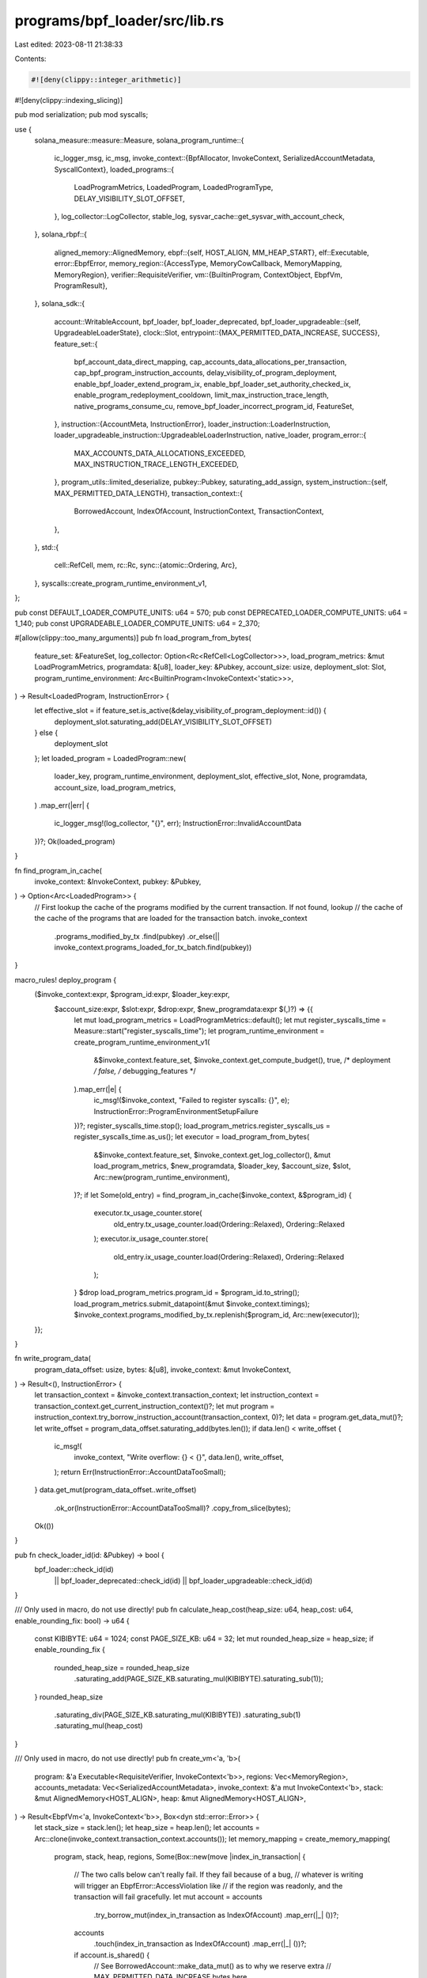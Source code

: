 programs/bpf_loader/src/lib.rs
==============================

Last edited: 2023-08-11 21:38:33

Contents:

.. code-block:: rs

    #![deny(clippy::integer_arithmetic)]
#![deny(clippy::indexing_slicing)]

pub mod serialization;
pub mod syscalls;

use {
    solana_measure::measure::Measure,
    solana_program_runtime::{
        ic_logger_msg, ic_msg,
        invoke_context::{BpfAllocator, InvokeContext, SerializedAccountMetadata, SyscallContext},
        loaded_programs::{
            LoadProgramMetrics, LoadedProgram, LoadedProgramType, DELAY_VISIBILITY_SLOT_OFFSET,
        },
        log_collector::LogCollector,
        stable_log,
        sysvar_cache::get_sysvar_with_account_check,
    },
    solana_rbpf::{
        aligned_memory::AlignedMemory,
        ebpf::{self, HOST_ALIGN, MM_HEAP_START},
        elf::Executable,
        error::EbpfError,
        memory_region::{AccessType, MemoryCowCallback, MemoryMapping, MemoryRegion},
        verifier::RequisiteVerifier,
        vm::{BuiltinProgram, ContextObject, EbpfVm, ProgramResult},
    },
    solana_sdk::{
        account::WritableAccount,
        bpf_loader, bpf_loader_deprecated,
        bpf_loader_upgradeable::{self, UpgradeableLoaderState},
        clock::Slot,
        entrypoint::{MAX_PERMITTED_DATA_INCREASE, SUCCESS},
        feature_set::{
            bpf_account_data_direct_mapping, cap_accounts_data_allocations_per_transaction,
            cap_bpf_program_instruction_accounts, delay_visibility_of_program_deployment,
            enable_bpf_loader_extend_program_ix, enable_bpf_loader_set_authority_checked_ix,
            enable_program_redeployment_cooldown, limit_max_instruction_trace_length,
            native_programs_consume_cu, remove_bpf_loader_incorrect_program_id, FeatureSet,
        },
        instruction::{AccountMeta, InstructionError},
        loader_instruction::LoaderInstruction,
        loader_upgradeable_instruction::UpgradeableLoaderInstruction,
        native_loader,
        program_error::{
            MAX_ACCOUNTS_DATA_ALLOCATIONS_EXCEEDED, MAX_INSTRUCTION_TRACE_LENGTH_EXCEEDED,
        },
        program_utils::limited_deserialize,
        pubkey::Pubkey,
        saturating_add_assign,
        system_instruction::{self, MAX_PERMITTED_DATA_LENGTH},
        transaction_context::{
            BorrowedAccount, IndexOfAccount, InstructionContext, TransactionContext,
        },
    },
    std::{
        cell::RefCell,
        mem,
        rc::Rc,
        sync::{atomic::Ordering, Arc},
    },
    syscalls::create_program_runtime_environment_v1,
};

pub const DEFAULT_LOADER_COMPUTE_UNITS: u64 = 570;
pub const DEPRECATED_LOADER_COMPUTE_UNITS: u64 = 1_140;
pub const UPGRADEABLE_LOADER_COMPUTE_UNITS: u64 = 2_370;

#[allow(clippy::too_many_arguments)]
pub fn load_program_from_bytes(
    feature_set: &FeatureSet,
    log_collector: Option<Rc<RefCell<LogCollector>>>,
    load_program_metrics: &mut LoadProgramMetrics,
    programdata: &[u8],
    loader_key: &Pubkey,
    account_size: usize,
    deployment_slot: Slot,
    program_runtime_environment: Arc<BuiltinProgram<InvokeContext<'static>>>,
) -> Result<LoadedProgram, InstructionError> {
    let effective_slot = if feature_set.is_active(&delay_visibility_of_program_deployment::id()) {
        deployment_slot.saturating_add(DELAY_VISIBILITY_SLOT_OFFSET)
    } else {
        deployment_slot
    };
    let loaded_program = LoadedProgram::new(
        loader_key,
        program_runtime_environment,
        deployment_slot,
        effective_slot,
        None,
        programdata,
        account_size,
        load_program_metrics,
    )
    .map_err(|err| {
        ic_logger_msg!(log_collector, "{}", err);
        InstructionError::InvalidAccountData
    })?;
    Ok(loaded_program)
}

fn find_program_in_cache(
    invoke_context: &InvokeContext,
    pubkey: &Pubkey,
) -> Option<Arc<LoadedProgram>> {
    // First lookup the cache of the programs modified by the current transaction. If not found, lookup
    // the cache of the cache of the programs that are loaded for the transaction batch.
    invoke_context
        .programs_modified_by_tx
        .find(pubkey)
        .or_else(|| invoke_context.programs_loaded_for_tx_batch.find(pubkey))
}

macro_rules! deploy_program {
    ($invoke_context:expr, $program_id:expr, $loader_key:expr,
     $account_size:expr, $slot:expr, $drop:expr, $new_programdata:expr $(,)?) => {{
        let mut load_program_metrics = LoadProgramMetrics::default();
        let mut register_syscalls_time = Measure::start("register_syscalls_time");
        let program_runtime_environment = create_program_runtime_environment_v1(
            &$invoke_context.feature_set,
            $invoke_context.get_compute_budget(),
            true, /* deployment */
            false, /* debugging_features */
        ).map_err(|e| {
            ic_msg!($invoke_context, "Failed to register syscalls: {}", e);
            InstructionError::ProgramEnvironmentSetupFailure
        })?;
        register_syscalls_time.stop();
        load_program_metrics.register_syscalls_us = register_syscalls_time.as_us();
        let executor = load_program_from_bytes(
            &$invoke_context.feature_set,
            $invoke_context.get_log_collector(),
            &mut load_program_metrics,
            $new_programdata,
            $loader_key,
            $account_size,
            $slot,
            Arc::new(program_runtime_environment),
        )?;
        if let Some(old_entry) = find_program_in_cache($invoke_context, &$program_id) {
            executor.tx_usage_counter.store(
                old_entry.tx_usage_counter.load(Ordering::Relaxed),
                Ordering::Relaxed
            );
            executor.ix_usage_counter.store(
                old_entry.ix_usage_counter.load(Ordering::Relaxed),
                Ordering::Relaxed
            );
        }
        $drop
        load_program_metrics.program_id = $program_id.to_string();
        load_program_metrics.submit_datapoint(&mut $invoke_context.timings);
        $invoke_context.programs_modified_by_tx.replenish($program_id, Arc::new(executor));
    }};
}

fn write_program_data(
    program_data_offset: usize,
    bytes: &[u8],
    invoke_context: &mut InvokeContext,
) -> Result<(), InstructionError> {
    let transaction_context = &invoke_context.transaction_context;
    let instruction_context = transaction_context.get_current_instruction_context()?;
    let mut program = instruction_context.try_borrow_instruction_account(transaction_context, 0)?;
    let data = program.get_data_mut()?;
    let write_offset = program_data_offset.saturating_add(bytes.len());
    if data.len() < write_offset {
        ic_msg!(
            invoke_context,
            "Write overflow: {} < {}",
            data.len(),
            write_offset,
        );
        return Err(InstructionError::AccountDataTooSmall);
    }
    data.get_mut(program_data_offset..write_offset)
        .ok_or(InstructionError::AccountDataTooSmall)?
        .copy_from_slice(bytes);
    Ok(())
}

pub fn check_loader_id(id: &Pubkey) -> bool {
    bpf_loader::check_id(id)
        || bpf_loader_deprecated::check_id(id)
        || bpf_loader_upgradeable::check_id(id)
}

/// Only used in macro, do not use directly!
pub fn calculate_heap_cost(heap_size: u64, heap_cost: u64, enable_rounding_fix: bool) -> u64 {
    const KIBIBYTE: u64 = 1024;
    const PAGE_SIZE_KB: u64 = 32;
    let mut rounded_heap_size = heap_size;
    if enable_rounding_fix {
        rounded_heap_size = rounded_heap_size
            .saturating_add(PAGE_SIZE_KB.saturating_mul(KIBIBYTE).saturating_sub(1));
    }
    rounded_heap_size
        .saturating_div(PAGE_SIZE_KB.saturating_mul(KIBIBYTE))
        .saturating_sub(1)
        .saturating_mul(heap_cost)
}

/// Only used in macro, do not use directly!
pub fn create_vm<'a, 'b>(
    program: &'a Executable<RequisiteVerifier, InvokeContext<'b>>,
    regions: Vec<MemoryRegion>,
    accounts_metadata: Vec<SerializedAccountMetadata>,
    invoke_context: &'a mut InvokeContext<'b>,
    stack: &mut AlignedMemory<HOST_ALIGN>,
    heap: &mut AlignedMemory<HOST_ALIGN>,
) -> Result<EbpfVm<'a, InvokeContext<'b>>, Box<dyn std::error::Error>> {
    let stack_size = stack.len();
    let heap_size = heap.len();
    let accounts = Arc::clone(invoke_context.transaction_context.accounts());
    let memory_mapping = create_memory_mapping(
        program,
        stack,
        heap,
        regions,
        Some(Box::new(move |index_in_transaction| {
            // The two calls below can't really fail. If they fail because of a bug,
            // whatever is writing will trigger an EbpfError::AccessViolation like
            // if the region was readonly, and the transaction will fail gracefully.
            let mut account = accounts
                .try_borrow_mut(index_in_transaction as IndexOfAccount)
                .map_err(|_| ())?;
            accounts
                .touch(index_in_transaction as IndexOfAccount)
                .map_err(|_| ())?;

            if account.is_shared() {
                // See BorrowedAccount::make_data_mut() as to why we reserve extra
                // MAX_PERMITTED_DATA_INCREASE bytes here.
                account.reserve(MAX_PERMITTED_DATA_INCREASE);
            }
            Ok(account.data_as_mut_slice().as_mut_ptr() as u64)
        })),
    )?;
    invoke_context.set_syscall_context(SyscallContext {
        allocator: BpfAllocator::new(heap_size as u64),
        accounts_metadata,
        trace_log: Vec::new(),
    })?;
    Ok(EbpfVm::new(
        program.get_config(),
        program.get_sbpf_version(),
        invoke_context,
        memory_mapping,
        stack_size,
    ))
}

/// Create the SBF virtual machine
#[macro_export]
macro_rules! create_vm {
    ($vm:ident, $program:expr, $regions:expr, $accounts_metadata:expr, $invoke_context:expr $(,)?) => {
        let invoke_context = &*$invoke_context;
        let stack_size = $program.get_config().stack_size();
        let heap_size = invoke_context
            .get_compute_budget()
            .heap_size
            .unwrap_or(solana_sdk::entrypoint::HEAP_LENGTH);
        let round_up_heap_size = invoke_context
            .feature_set
            .is_active(&solana_sdk::feature_set::round_up_heap_size::id());
        let mut heap_cost_result = invoke_context.consume_checked($crate::calculate_heap_cost(
            heap_size as u64,
            invoke_context.get_compute_budget().heap_cost,
            round_up_heap_size,
        ));
        if !round_up_heap_size {
            heap_cost_result = Ok(());
        }
        let mut allocations = None;
        let $vm = heap_cost_result.and_then(|_| {
            let mut stack = solana_rbpf::aligned_memory::AlignedMemory::<
                { solana_rbpf::ebpf::HOST_ALIGN },
            >::zero_filled(stack_size);
            let mut heap = solana_rbpf::aligned_memory::AlignedMemory::<
                { solana_rbpf::ebpf::HOST_ALIGN },
            >::zero_filled(heap_size);
            let vm = $crate::create_vm(
                $program,
                $regions,
                $accounts_metadata,
                $invoke_context,
                &mut stack,
                &mut heap,
            );
            allocations = Some((stack, heap));
            vm
        });
    };
}

#[macro_export]
macro_rules! mock_create_vm {
    ($vm:ident, $additional_regions:expr, $accounts_metadata:expr, $invoke_context:expr $(,)?) => {
        let loader = std::sync::Arc::new(BuiltinProgram::new_loader(
            solana_rbpf::vm::Config::default(),
        ));
        let function_registry = solana_rbpf::vm::FunctionRegistry::default();
        let executable = solana_rbpf::elf::Executable::<
            solana_rbpf::verifier::TautologyVerifier,
            InvokeContext,
        >::from_text_bytes(
            &[0x95, 0, 0, 0, 0, 0, 0, 0],
            loader,
            SBPFVersion::V2,
            function_registry,
        )
        .unwrap();
        let verified_executable = solana_rbpf::elf::Executable::verified(executable).unwrap();
        $crate::create_vm!(
            $vm,
            &verified_executable,
            $additional_regions,
            $accounts_metadata,
            $invoke_context,
        );
    };
}

fn create_memory_mapping<'a, 'b, C: ContextObject>(
    executable: &'a Executable<RequisiteVerifier, C>,
    stack: &'b mut AlignedMemory<{ HOST_ALIGN }>,
    heap: &'b mut AlignedMemory<{ HOST_ALIGN }>,
    additional_regions: Vec<MemoryRegion>,
    cow_cb: Option<MemoryCowCallback>,
) -> Result<MemoryMapping<'a>, Box<dyn std::error::Error>> {
    let config = executable.get_config();
    let sbpf_version = executable.get_sbpf_version();
    let regions: Vec<MemoryRegion> = vec![
        executable.get_ro_region(),
        MemoryRegion::new_writable_gapped(
            stack.as_slice_mut(),
            ebpf::MM_STACK_START,
            if !sbpf_version.dynamic_stack_frames() && config.enable_stack_frame_gaps {
                config.stack_frame_size as u64
            } else {
                0
            },
        ),
        MemoryRegion::new_writable(heap.as_slice_mut(), MM_HEAP_START),
    ]
    .into_iter()
    .chain(additional_regions.into_iter())
    .collect();

    Ok(if let Some(cow_cb) = cow_cb {
        MemoryMapping::new_with_cow(regions, cow_cb, config, sbpf_version)?
    } else {
        MemoryMapping::new(regions, config, sbpf_version)?
    })
}

pub fn process_instruction(
    invoke_context: &mut InvokeContext,
    _arg0: u64,
    _arg1: u64,
    _arg2: u64,
    _arg3: u64,
    _arg4: u64,
    _memory_mapping: &mut MemoryMapping,
    result: &mut ProgramResult,
) {
    *result = process_instruction_inner(invoke_context).into();
}

fn process_instruction_inner(
    invoke_context: &mut InvokeContext,
) -> Result<u64, Box<dyn std::error::Error>> {
    let log_collector = invoke_context.get_log_collector();
    let transaction_context = &invoke_context.transaction_context;
    let instruction_context = transaction_context.get_current_instruction_context()?;

    if !invoke_context
        .feature_set
        .is_active(&remove_bpf_loader_incorrect_program_id::id())
    {
        fn get_index_in_transaction(
            instruction_context: &InstructionContext,
            index_in_instruction: IndexOfAccount,
        ) -> Result<IndexOfAccount, InstructionError> {
            if index_in_instruction < instruction_context.get_number_of_program_accounts() {
                instruction_context
                    .get_index_of_program_account_in_transaction(index_in_instruction)
            } else {
                instruction_context.get_index_of_instruction_account_in_transaction(
                    index_in_instruction
                        .saturating_sub(instruction_context.get_number_of_program_accounts()),
                )
            }
        }

        fn try_borrow_account<'a>(
            transaction_context: &'a TransactionContext,
            instruction_context: &'a InstructionContext,
            index_in_instruction: IndexOfAccount,
        ) -> Result<BorrowedAccount<'a>, InstructionError> {
            if index_in_instruction < instruction_context.get_number_of_program_accounts() {
                instruction_context
                    .try_borrow_program_account(transaction_context, index_in_instruction)
            } else {
                instruction_context.try_borrow_instruction_account(
                    transaction_context,
                    index_in_instruction
                        .saturating_sub(instruction_context.get_number_of_program_accounts()),
                )
            }
        }

        let first_instruction_account = {
            let borrowed_root_account =
                instruction_context.try_borrow_program_account(transaction_context, 0)?;
            let owner_id = borrowed_root_account.get_owner();
            if native_loader::check_id(owner_id) {
                1
            } else {
                0
            }
        };
        let first_account_key = transaction_context.get_key_of_account_at_index(
            get_index_in_transaction(instruction_context, first_instruction_account)?,
        )?;
        let second_account_key = get_index_in_transaction(
            instruction_context,
            first_instruction_account.saturating_add(1),
        )
        .and_then(|index_in_transaction| {
            transaction_context.get_key_of_account_at_index(index_in_transaction)
        });
        let program_id = instruction_context.get_last_program_key(transaction_context)?;
        let program_account_index = if first_account_key == program_id {
            first_instruction_account
        } else if second_account_key
            .map(|key| key == program_id)
            .unwrap_or(false)
        {
            first_instruction_account.saturating_add(1)
        } else {
            let first_account = try_borrow_account(
                transaction_context,
                instruction_context,
                first_instruction_account,
            )?;
            if first_account.is_executable() {
                ic_logger_msg!(log_collector, "BPF loader is executable");
                return Err(Box::new(InstructionError::IncorrectProgramId));
            }
            first_instruction_account
        };
        let program = try_borrow_account(
            transaction_context,
            instruction_context,
            program_account_index,
        )?;
        if program.is_executable() && !check_loader_id(program.get_owner()) {
            ic_logger_msg!(
                log_collector,
                "Executable account not owned by the BPF loader"
            );
            return Err(Box::new(InstructionError::IncorrectProgramId));
        }
    }

    let program_account =
        instruction_context.try_borrow_last_program_account(transaction_context)?;

    // Consume compute units if feature `native_programs_consume_cu` is activated
    let native_programs_consume_cu = invoke_context
        .feature_set
        .is_active(&native_programs_consume_cu::id());

    // Program Management Instruction
    if native_loader::check_id(program_account.get_owner()) {
        drop(program_account);
        let program_id = instruction_context.get_last_program_key(transaction_context)?;
        return if bpf_loader_upgradeable::check_id(program_id) {
            if native_programs_consume_cu {
                invoke_context.consume_checked(UPGRADEABLE_LOADER_COMPUTE_UNITS)?;
            }
            process_loader_upgradeable_instruction(invoke_context)
        } else if bpf_loader::check_id(program_id) {
            if native_programs_consume_cu {
                invoke_context.consume_checked(DEFAULT_LOADER_COMPUTE_UNITS)?;
            }
            process_loader_instruction(invoke_context)
        } else if bpf_loader_deprecated::check_id(program_id) {
            if native_programs_consume_cu {
                invoke_context.consume_checked(DEPRECATED_LOADER_COMPUTE_UNITS)?;
            }
            ic_logger_msg!(log_collector, "Deprecated loader is no longer supported");
            Err(InstructionError::UnsupportedProgramId)
        } else {
            ic_logger_msg!(log_collector, "Invalid BPF loader id");
            Err(InstructionError::IncorrectProgramId)
        }
        .map(|_| 0)
        .map_err(|error| Box::new(error) as Box<dyn std::error::Error>);
    }

    // Program Invocation
    if !program_account.is_executable() {
        ic_logger_msg!(log_collector, "Program is not executable");
        return Err(Box::new(InstructionError::IncorrectProgramId));
    }

    let mut get_or_create_executor_time = Measure::start("get_or_create_executor_time");
    let executor = find_program_in_cache(invoke_context, program_account.get_key())
        .ok_or(InstructionError::InvalidAccountData)?;

    if executor.is_tombstone() {
        return Err(Box::new(InstructionError::InvalidAccountData));
    }

    drop(program_account);
    get_or_create_executor_time.stop();
    saturating_add_assign!(
        invoke_context.timings.get_or_create_executor_us,
        get_or_create_executor_time.as_us()
    );

    executor.ix_usage_counter.fetch_add(1, Ordering::Relaxed);
    match &executor.program {
        LoadedProgramType::FailedVerification(_)
        | LoadedProgramType::Closed
        | LoadedProgramType::DelayVisibility => {
            Err(Box::new(InstructionError::InvalidAccountData) as Box<dyn std::error::Error>)
        }
        LoadedProgramType::LegacyV0(executable) => execute(executable, invoke_context),
        LoadedProgramType::LegacyV1(executable) => execute(executable, invoke_context),
        _ => Err(Box::new(InstructionError::IncorrectProgramId) as Box<dyn std::error::Error>),
    }
    .map(|_| 0)
}

fn process_loader_upgradeable_instruction(
    invoke_context: &mut InvokeContext,
) -> Result<(), InstructionError> {
    let log_collector = invoke_context.get_log_collector();
    let transaction_context = &invoke_context.transaction_context;
    let instruction_context = transaction_context.get_current_instruction_context()?;
    let instruction_data = instruction_context.get_instruction_data();
    let program_id = instruction_context.get_last_program_key(transaction_context)?;

    match limited_deserialize(instruction_data)? {
        UpgradeableLoaderInstruction::InitializeBuffer => {
            instruction_context.check_number_of_instruction_accounts(2)?;
            let mut buffer =
                instruction_context.try_borrow_instruction_account(transaction_context, 0)?;

            if UpgradeableLoaderState::Uninitialized != buffer.get_state()? {
                ic_logger_msg!(log_collector, "Buffer account already initialized");
                return Err(InstructionError::AccountAlreadyInitialized);
            }

            let authority_key = Some(*transaction_context.get_key_of_account_at_index(
                instruction_context.get_index_of_instruction_account_in_transaction(1)?,
            )?);

            buffer.set_state(&UpgradeableLoaderState::Buffer {
                authority_address: authority_key,
            })?;
        }
        UpgradeableLoaderInstruction::Write { offset, bytes } => {
            instruction_context.check_number_of_instruction_accounts(2)?;
            let buffer =
                instruction_context.try_borrow_instruction_account(transaction_context, 0)?;

            if let UpgradeableLoaderState::Buffer { authority_address } = buffer.get_state()? {
                if authority_address.is_none() {
                    ic_logger_msg!(log_collector, "Buffer is immutable");
                    return Err(InstructionError::Immutable); // TODO better error code
                }
                let authority_key = Some(*transaction_context.get_key_of_account_at_index(
                    instruction_context.get_index_of_instruction_account_in_transaction(1)?,
                )?);
                if authority_address != authority_key {
                    ic_logger_msg!(log_collector, "Incorrect buffer authority provided");
                    return Err(InstructionError::IncorrectAuthority);
                }
                if !instruction_context.is_instruction_account_signer(1)? {
                    ic_logger_msg!(log_collector, "Buffer authority did not sign");
                    return Err(InstructionError::MissingRequiredSignature);
                }
            } else {
                ic_logger_msg!(log_collector, "Invalid Buffer account");
                return Err(InstructionError::InvalidAccountData);
            }
            drop(buffer);
            write_program_data(
                UpgradeableLoaderState::size_of_buffer_metadata().saturating_add(offset as usize),
                &bytes,
                invoke_context,
            )?;
        }
        UpgradeableLoaderInstruction::DeployWithMaxDataLen { max_data_len } => {
            instruction_context.check_number_of_instruction_accounts(4)?;
            let payer_key = *transaction_context.get_key_of_account_at_index(
                instruction_context.get_index_of_instruction_account_in_transaction(0)?,
            )?;
            let programdata_key = *transaction_context.get_key_of_account_at_index(
                instruction_context.get_index_of_instruction_account_in_transaction(1)?,
            )?;
            let rent = get_sysvar_with_account_check::rent(invoke_context, instruction_context, 4)?;
            let clock =
                get_sysvar_with_account_check::clock(invoke_context, instruction_context, 5)?;
            instruction_context.check_number_of_instruction_accounts(8)?;
            let authority_key = Some(*transaction_context.get_key_of_account_at_index(
                instruction_context.get_index_of_instruction_account_in_transaction(7)?,
            )?);

            // Verify Program account

            let program =
                instruction_context.try_borrow_instruction_account(transaction_context, 2)?;
            if UpgradeableLoaderState::Uninitialized != program.get_state()? {
                ic_logger_msg!(log_collector, "Program account already initialized");
                return Err(InstructionError::AccountAlreadyInitialized);
            }
            if program.get_data().len() < UpgradeableLoaderState::size_of_program() {
                ic_logger_msg!(log_collector, "Program account too small");
                return Err(InstructionError::AccountDataTooSmall);
            }
            if program.get_lamports() < rent.minimum_balance(program.get_data().len()) {
                ic_logger_msg!(log_collector, "Program account not rent-exempt");
                return Err(InstructionError::ExecutableAccountNotRentExempt);
            }
            let new_program_id = *program.get_key();
            drop(program);

            // Verify Buffer account

            let buffer =
                instruction_context.try_borrow_instruction_account(transaction_context, 3)?;
            if let UpgradeableLoaderState::Buffer { authority_address } = buffer.get_state()? {
                if authority_address != authority_key {
                    ic_logger_msg!(log_collector, "Buffer and upgrade authority don't match");
                    return Err(InstructionError::IncorrectAuthority);
                }
                if !instruction_context.is_instruction_account_signer(7)? {
                    ic_logger_msg!(log_collector, "Upgrade authority did not sign");
                    return Err(InstructionError::MissingRequiredSignature);
                }
            } else {
                ic_logger_msg!(log_collector, "Invalid Buffer account");
                return Err(InstructionError::InvalidArgument);
            }
            let buffer_key = *buffer.get_key();
            let buffer_data_offset = UpgradeableLoaderState::size_of_buffer_metadata();
            let buffer_data_len = buffer.get_data().len().saturating_sub(buffer_data_offset);
            let programdata_data_offset = UpgradeableLoaderState::size_of_programdata_metadata();
            let programdata_len = UpgradeableLoaderState::size_of_programdata(max_data_len);
            if buffer.get_data().len() < UpgradeableLoaderState::size_of_buffer_metadata()
                || buffer_data_len == 0
            {
                ic_logger_msg!(log_collector, "Buffer account too small");
                return Err(InstructionError::InvalidAccountData);
            }
            drop(buffer);
            if max_data_len < buffer_data_len {
                ic_logger_msg!(
                    log_collector,
                    "Max data length is too small to hold Buffer data"
                );
                return Err(InstructionError::AccountDataTooSmall);
            }
            if programdata_len > MAX_PERMITTED_DATA_LENGTH as usize {
                ic_logger_msg!(log_collector, "Max data length is too large");
                return Err(InstructionError::InvalidArgument);
            }

            // Create ProgramData account
            let (derived_address, bump_seed) =
                Pubkey::find_program_address(&[new_program_id.as_ref()], program_id);
            if derived_address != programdata_key {
                ic_logger_msg!(log_collector, "ProgramData address is not derived");
                return Err(InstructionError::InvalidArgument);
            }

            // Drain the Buffer account to payer before paying for programdata account
            {
                let mut buffer =
                    instruction_context.try_borrow_instruction_account(transaction_context, 3)?;
                let mut payer =
                    instruction_context.try_borrow_instruction_account(transaction_context, 0)?;
                payer.checked_add_lamports(buffer.get_lamports())?;
                buffer.set_lamports(0)?;
            }

            let owner_id = *program_id;
            let mut instruction = system_instruction::create_account(
                &payer_key,
                &programdata_key,
                1.max(rent.minimum_balance(programdata_len)),
                programdata_len as u64,
                program_id,
            );

            // pass an extra account to avoid the overly strict UnbalancedInstruction error
            instruction
                .accounts
                .push(AccountMeta::new(buffer_key, false));

            let transaction_context = &invoke_context.transaction_context;
            let instruction_context = transaction_context.get_current_instruction_context()?;
            let caller_program_id =
                instruction_context.get_last_program_key(transaction_context)?;
            let signers = [[new_program_id.as_ref(), &[bump_seed]]]
                .iter()
                .map(|seeds| Pubkey::create_program_address(seeds, caller_program_id))
                .collect::<Result<Vec<Pubkey>, solana_sdk::pubkey::PubkeyError>>()?;
            invoke_context.native_invoke(instruction.into(), signers.as_slice())?;

            // Load and verify the program bits
            let transaction_context = &invoke_context.transaction_context;
            let instruction_context = transaction_context.get_current_instruction_context()?;
            let buffer =
                instruction_context.try_borrow_instruction_account(transaction_context, 3)?;
            deploy_program!(
                invoke_context,
                new_program_id,
                &owner_id,
                UpgradeableLoaderState::size_of_program().saturating_add(programdata_len),
                clock.slot,
                {
                    drop(buffer);
                },
                buffer
                    .get_data()
                    .get(buffer_data_offset..)
                    .ok_or(InstructionError::AccountDataTooSmall)?,
            );

            let transaction_context = &invoke_context.transaction_context;
            let instruction_context = transaction_context.get_current_instruction_context()?;

            // Update the ProgramData account and record the program bits
            {
                let mut programdata =
                    instruction_context.try_borrow_instruction_account(transaction_context, 1)?;
                programdata.set_state(&UpgradeableLoaderState::ProgramData {
                    slot: clock.slot,
                    upgrade_authority_address: authority_key,
                })?;
                let dst_slice = programdata
                    .get_data_mut()?
                    .get_mut(
                        programdata_data_offset
                            ..programdata_data_offset.saturating_add(buffer_data_len),
                    )
                    .ok_or(InstructionError::AccountDataTooSmall)?;
                let mut buffer =
                    instruction_context.try_borrow_instruction_account(transaction_context, 3)?;
                let src_slice = buffer
                    .get_data()
                    .get(buffer_data_offset..)
                    .ok_or(InstructionError::AccountDataTooSmall)?;
                dst_slice.copy_from_slice(src_slice);
                if invoke_context
                    .feature_set
                    .is_active(&enable_program_redeployment_cooldown::id())
                {
                    buffer.set_data_length(UpgradeableLoaderState::size_of_buffer(0))?;
                }
            }

            // Update the Program account
            let mut program =
                instruction_context.try_borrow_instruction_account(transaction_context, 2)?;
            program.set_state(&UpgradeableLoaderState::Program {
                programdata_address: programdata_key,
            })?;
            program.set_executable(true)?;
            drop(program);

            ic_logger_msg!(log_collector, "Deployed program {:?}", new_program_id);
        }
        UpgradeableLoaderInstruction::Upgrade => {
            instruction_context.check_number_of_instruction_accounts(3)?;
            let programdata_key = *transaction_context.get_key_of_account_at_index(
                instruction_context.get_index_of_instruction_account_in_transaction(0)?,
            )?;
            let rent = get_sysvar_with_account_check::rent(invoke_context, instruction_context, 4)?;
            let clock =
                get_sysvar_with_account_check::clock(invoke_context, instruction_context, 5)?;
            instruction_context.check_number_of_instruction_accounts(7)?;
            let authority_key = Some(*transaction_context.get_key_of_account_at_index(
                instruction_context.get_index_of_instruction_account_in_transaction(6)?,
            )?);

            // Verify Program account

            let program =
                instruction_context.try_borrow_instruction_account(transaction_context, 1)?;
            if !program.is_executable() {
                ic_logger_msg!(log_collector, "Program account not executable");
                return Err(InstructionError::AccountNotExecutable);
            }
            if !program.is_writable() {
                ic_logger_msg!(log_collector, "Program account not writeable");
                return Err(InstructionError::InvalidArgument);
            }
            if program.get_owner() != program_id {
                ic_logger_msg!(log_collector, "Program account not owned by loader");
                return Err(InstructionError::IncorrectProgramId);
            }
            if let UpgradeableLoaderState::Program {
                programdata_address,
            } = program.get_state()?
            {
                if programdata_address != programdata_key {
                    ic_logger_msg!(log_collector, "Program and ProgramData account mismatch");
                    return Err(InstructionError::InvalidArgument);
                }
            } else {
                ic_logger_msg!(log_collector, "Invalid Program account");
                return Err(InstructionError::InvalidAccountData);
            }
            let new_program_id = *program.get_key();
            drop(program);

            // Verify Buffer account

            let buffer =
                instruction_context.try_borrow_instruction_account(transaction_context, 2)?;
            if let UpgradeableLoaderState::Buffer { authority_address } = buffer.get_state()? {
                if authority_address != authority_key {
                    ic_logger_msg!(log_collector, "Buffer and upgrade authority don't match");
                    return Err(InstructionError::IncorrectAuthority);
                }
                if !instruction_context.is_instruction_account_signer(6)? {
                    ic_logger_msg!(log_collector, "Upgrade authority did not sign");
                    return Err(InstructionError::MissingRequiredSignature);
                }
            } else {
                ic_logger_msg!(log_collector, "Invalid Buffer account");
                return Err(InstructionError::InvalidArgument);
            }
            let buffer_lamports = buffer.get_lamports();
            let buffer_data_offset = UpgradeableLoaderState::size_of_buffer_metadata();
            let buffer_data_len = buffer.get_data().len().saturating_sub(buffer_data_offset);
            if buffer.get_data().len() < UpgradeableLoaderState::size_of_buffer_metadata()
                || buffer_data_len == 0
            {
                ic_logger_msg!(log_collector, "Buffer account too small");
                return Err(InstructionError::InvalidAccountData);
            }
            drop(buffer);

            // Verify ProgramData account

            let programdata =
                instruction_context.try_borrow_instruction_account(transaction_context, 0)?;
            let programdata_data_offset = UpgradeableLoaderState::size_of_programdata_metadata();
            let programdata_balance_required =
                1.max(rent.minimum_balance(programdata.get_data().len()));
            if programdata.get_data().len()
                < UpgradeableLoaderState::size_of_programdata(buffer_data_len)
            {
                ic_logger_msg!(log_collector, "ProgramData account not large enough");
                return Err(InstructionError::AccountDataTooSmall);
            }
            if programdata.get_lamports().saturating_add(buffer_lamports)
                < programdata_balance_required
            {
                ic_logger_msg!(
                    log_collector,
                    "Buffer account balance too low to fund upgrade"
                );
                return Err(InstructionError::InsufficientFunds);
            }
            if let UpgradeableLoaderState::ProgramData {
                slot,
                upgrade_authority_address,
            } = programdata.get_state()?
            {
                if invoke_context
                    .feature_set
                    .is_active(&enable_program_redeployment_cooldown::id())
                    && clock.slot == slot
                {
                    ic_logger_msg!(log_collector, "Program was deployed in this block already");
                    return Err(InstructionError::InvalidArgument);
                }
                if upgrade_authority_address.is_none() {
                    ic_logger_msg!(log_collector, "Program not upgradeable");
                    return Err(InstructionError::Immutable);
                }
                if upgrade_authority_address != authority_key {
                    ic_logger_msg!(log_collector, "Incorrect upgrade authority provided");
                    return Err(InstructionError::IncorrectAuthority);
                }
                if !instruction_context.is_instruction_account_signer(6)? {
                    ic_logger_msg!(log_collector, "Upgrade authority did not sign");
                    return Err(InstructionError::MissingRequiredSignature);
                }
            } else {
                ic_logger_msg!(log_collector, "Invalid ProgramData account");
                return Err(InstructionError::InvalidAccountData);
            };
            let programdata_len = programdata.get_data().len();
            drop(programdata);

            // Load and verify the program bits
            let buffer =
                instruction_context.try_borrow_instruction_account(transaction_context, 2)?;
            deploy_program!(
                invoke_context,
                new_program_id,
                program_id,
                UpgradeableLoaderState::size_of_program().saturating_add(programdata_len),
                clock.slot,
                {
                    drop(buffer);
                },
                buffer
                    .get_data()
                    .get(buffer_data_offset..)
                    .ok_or(InstructionError::AccountDataTooSmall)?,
            );

            let transaction_context = &invoke_context.transaction_context;
            let instruction_context = transaction_context.get_current_instruction_context()?;

            // Update the ProgramData account, record the upgraded data, and zero
            // the rest
            let mut programdata =
                instruction_context.try_borrow_instruction_account(transaction_context, 0)?;
            {
                programdata.set_state(&UpgradeableLoaderState::ProgramData {
                    slot: clock.slot,
                    upgrade_authority_address: authority_key,
                })?;
                let dst_slice = programdata
                    .get_data_mut()?
                    .get_mut(
                        programdata_data_offset
                            ..programdata_data_offset.saturating_add(buffer_data_len),
                    )
                    .ok_or(InstructionError::AccountDataTooSmall)?;
                let buffer =
                    instruction_context.try_borrow_instruction_account(transaction_context, 2)?;
                let src_slice = buffer
                    .get_data()
                    .get(buffer_data_offset..)
                    .ok_or(InstructionError::AccountDataTooSmall)?;
                dst_slice.copy_from_slice(src_slice);
            }
            programdata
                .get_data_mut()?
                .get_mut(programdata_data_offset.saturating_add(buffer_data_len)..)
                .ok_or(InstructionError::AccountDataTooSmall)?
                .fill(0);

            // Fund ProgramData to rent-exemption, spill the rest
            let mut buffer =
                instruction_context.try_borrow_instruction_account(transaction_context, 2)?;
            let mut spill =
                instruction_context.try_borrow_instruction_account(transaction_context, 3)?;
            spill.checked_add_lamports(
                programdata
                    .get_lamports()
                    .saturating_add(buffer_lamports)
                    .saturating_sub(programdata_balance_required),
            )?;
            buffer.set_lamports(0)?;
            programdata.set_lamports(programdata_balance_required)?;
            if invoke_context
                .feature_set
                .is_active(&enable_program_redeployment_cooldown::id())
            {
                buffer.set_data_length(UpgradeableLoaderState::size_of_buffer(0))?;
            }

            ic_logger_msg!(log_collector, "Upgraded program {:?}", new_program_id);
        }
        UpgradeableLoaderInstruction::SetAuthority => {
            instruction_context.check_number_of_instruction_accounts(2)?;
            let mut account =
                instruction_context.try_borrow_instruction_account(transaction_context, 0)?;
            let present_authority_key = transaction_context.get_key_of_account_at_index(
                instruction_context.get_index_of_instruction_account_in_transaction(1)?,
            )?;
            let new_authority = instruction_context
                .get_index_of_instruction_account_in_transaction(2)
                .and_then(|index_in_transaction| {
                    transaction_context.get_key_of_account_at_index(index_in_transaction)
                })
                .ok();

            match account.get_state()? {
                UpgradeableLoaderState::Buffer { authority_address } => {
                    if new_authority.is_none() {
                        ic_logger_msg!(log_collector, "Buffer authority is not optional");
                        return Err(InstructionError::IncorrectAuthority);
                    }
                    if authority_address.is_none() {
                        ic_logger_msg!(log_collector, "Buffer is immutable");
                        return Err(InstructionError::Immutable);
                    }
                    if authority_address != Some(*present_authority_key) {
                        ic_logger_msg!(log_collector, "Incorrect buffer authority provided");
                        return Err(InstructionError::IncorrectAuthority);
                    }
                    if !instruction_context.is_instruction_account_signer(1)? {
                        ic_logger_msg!(log_collector, "Buffer authority did not sign");
                        return Err(InstructionError::MissingRequiredSignature);
                    }
                    account.set_state(&UpgradeableLoaderState::Buffer {
                        authority_address: new_authority.cloned(),
                    })?;
                }
                UpgradeableLoaderState::ProgramData {
                    slot,
                    upgrade_authority_address,
                } => {
                    if upgrade_authority_address.is_none() {
                        ic_logger_msg!(log_collector, "Program not upgradeable");
                        return Err(InstructionError::Immutable);
                    }
                    if upgrade_authority_address != Some(*present_authority_key) {
                        ic_logger_msg!(log_collector, "Incorrect upgrade authority provided");
                        return Err(InstructionError::IncorrectAuthority);
                    }
                    if !instruction_context.is_instruction_account_signer(1)? {
                        ic_logger_msg!(log_collector, "Upgrade authority did not sign");
                        return Err(InstructionError::MissingRequiredSignature);
                    }
                    account.set_state(&UpgradeableLoaderState::ProgramData {
                        slot,
                        upgrade_authority_address: new_authority.cloned(),
                    })?;
                }
                _ => {
                    ic_logger_msg!(log_collector, "Account does not support authorities");
                    return Err(InstructionError::InvalidArgument);
                }
            }

            ic_logger_msg!(log_collector, "New authority {:?}", new_authority);
        }
        UpgradeableLoaderInstruction::SetAuthorityChecked => {
            if !invoke_context
                .feature_set
                .is_active(&enable_bpf_loader_set_authority_checked_ix::id())
            {
                return Err(InstructionError::InvalidInstructionData);
            }

            instruction_context.check_number_of_instruction_accounts(3)?;
            let mut account =
                instruction_context.try_borrow_instruction_account(transaction_context, 0)?;
            let present_authority_key = transaction_context.get_key_of_account_at_index(
                instruction_context.get_index_of_instruction_account_in_transaction(1)?,
            )?;
            let new_authority_key = transaction_context.get_key_of_account_at_index(
                instruction_context.get_index_of_instruction_account_in_transaction(2)?,
            )?;

            match account.get_state()? {
                UpgradeableLoaderState::Buffer { authority_address } => {
                    if authority_address.is_none() {
                        ic_logger_msg!(log_collector, "Buffer is immutable");
                        return Err(InstructionError::Immutable);
                    }
                    if authority_address != Some(*present_authority_key) {
                        ic_logger_msg!(log_collector, "Incorrect buffer authority provided");
                        return Err(InstructionError::IncorrectAuthority);
                    }
                    if !instruction_context.is_instruction_account_signer(1)? {
                        ic_logger_msg!(log_collector, "Buffer authority did not sign");
                        return Err(InstructionError::MissingRequiredSignature);
                    }
                    if !instruction_context.is_instruction_account_signer(2)? {
                        ic_logger_msg!(log_collector, "New authority did not sign");
                        return Err(InstructionError::MissingRequiredSignature);
                    }
                    account.set_state(&UpgradeableLoaderState::Buffer {
                        authority_address: Some(*new_authority_key),
                    })?;
                }
                UpgradeableLoaderState::ProgramData {
                    slot,
                    upgrade_authority_address,
                } => {
                    if upgrade_authority_address.is_none() {
                        ic_logger_msg!(log_collector, "Program not upgradeable");
                        return Err(InstructionError::Immutable);
                    }
                    if upgrade_authority_address != Some(*present_authority_key) {
                        ic_logger_msg!(log_collector, "Incorrect upgrade authority provided");
                        return Err(InstructionError::IncorrectAuthority);
                    }
                    if !instruction_context.is_instruction_account_signer(1)? {
                        ic_logger_msg!(log_collector, "Upgrade authority did not sign");
                        return Err(InstructionError::MissingRequiredSignature);
                    }
                    if !instruction_context.is_instruction_account_signer(2)? {
                        ic_logger_msg!(log_collector, "New authority did not sign");
                        return Err(InstructionError::MissingRequiredSignature);
                    }
                    account.set_state(&UpgradeableLoaderState::ProgramData {
                        slot,
                        upgrade_authority_address: Some(*new_authority_key),
                    })?;
                }
                _ => {
                    ic_logger_msg!(log_collector, "Account does not support authorities");
                    return Err(InstructionError::InvalidArgument);
                }
            }

            ic_logger_msg!(log_collector, "New authority {:?}", new_authority_key);
        }
        UpgradeableLoaderInstruction::Close => {
            instruction_context.check_number_of_instruction_accounts(2)?;
            if instruction_context.get_index_of_instruction_account_in_transaction(0)?
                == instruction_context.get_index_of_instruction_account_in_transaction(1)?
            {
                ic_logger_msg!(
                    log_collector,
                    "Recipient is the same as the account being closed"
                );
                return Err(InstructionError::InvalidArgument);
            }
            let mut close_account =
                instruction_context.try_borrow_instruction_account(transaction_context, 0)?;
            let close_key = *close_account.get_key();
            let close_account_state = close_account.get_state()?;
            if invoke_context
                .feature_set
                .is_active(&enable_program_redeployment_cooldown::id())
            {
                close_account.set_data_length(UpgradeableLoaderState::size_of_uninitialized())?;
            }
            match close_account_state {
                UpgradeableLoaderState::Uninitialized => {
                    let mut recipient_account = instruction_context
                        .try_borrow_instruction_account(transaction_context, 1)?;
                    recipient_account.checked_add_lamports(close_account.get_lamports())?;
                    close_account.set_lamports(0)?;

                    ic_logger_msg!(log_collector, "Closed Uninitialized {}", close_key);
                }
                UpgradeableLoaderState::Buffer { authority_address } => {
                    instruction_context.check_number_of_instruction_accounts(3)?;
                    drop(close_account);
                    common_close_account(
                        &authority_address,
                        transaction_context,
                        instruction_context,
                        &log_collector,
                    )?;

                    ic_logger_msg!(log_collector, "Closed Buffer {}", close_key);
                }
                UpgradeableLoaderState::ProgramData {
                    slot,
                    upgrade_authority_address: authority_address,
                } => {
                    instruction_context.check_number_of_instruction_accounts(4)?;
                    drop(close_account);
                    let program_account = instruction_context
                        .try_borrow_instruction_account(transaction_context, 3)?;
                    let program_key = *program_account.get_key();

                    if !program_account.is_writable() {
                        ic_logger_msg!(log_collector, "Program account is not writable");
                        return Err(InstructionError::InvalidArgument);
                    }
                    if program_account.get_owner() != program_id {
                        ic_logger_msg!(log_collector, "Program account not owned by loader");
                        return Err(InstructionError::IncorrectProgramId);
                    }
                    if invoke_context
                        .feature_set
                        .is_active(&enable_program_redeployment_cooldown::id())
                    {
                        let clock = invoke_context.get_sysvar_cache().get_clock()?;
                        if clock.slot == slot {
                            ic_logger_msg!(
                                log_collector,
                                "Program was deployed in this block already"
                            );
                            return Err(InstructionError::InvalidArgument);
                        }
                    }

                    match program_account.get_state()? {
                        UpgradeableLoaderState::Program {
                            programdata_address,
                        } => {
                            if programdata_address != close_key {
                                ic_logger_msg!(
                                    log_collector,
                                    "ProgramData account does not match ProgramData account"
                                );
                                return Err(InstructionError::InvalidArgument);
                            }

                            drop(program_account);
                            common_close_account(
                                &authority_address,
                                transaction_context,
                                instruction_context,
                                &log_collector,
                            )?;
                            let clock = invoke_context.get_sysvar_cache().get_clock()?;
                            if invoke_context
                                .feature_set
                                .is_active(&delay_visibility_of_program_deployment::id())
                            {
                                invoke_context.programs_modified_by_tx.replenish(
                                    program_key,
                                    Arc::new(LoadedProgram::new_tombstone(
                                        clock.slot,
                                        LoadedProgramType::Closed,
                                    )),
                                );
                            } else {
                                invoke_context
                                    .programs_updated_only_for_global_cache
                                    .replenish(
                                        program_key,
                                        Arc::new(LoadedProgram::new_tombstone(
                                            clock.slot,
                                            LoadedProgramType::Closed,
                                        )),
                                    );
                            }
                        }
                        _ => {
                            ic_logger_msg!(log_collector, "Invalid Program account");
                            return Err(InstructionError::InvalidArgument);
                        }
                    }

                    ic_logger_msg!(log_collector, "Closed Program {}", program_key);
                }
                _ => {
                    ic_logger_msg!(log_collector, "Account does not support closing");
                    return Err(InstructionError::InvalidArgument);
                }
            }
        }
        UpgradeableLoaderInstruction::ExtendProgram { additional_bytes } => {
            if !invoke_context
                .feature_set
                .is_active(&enable_bpf_loader_extend_program_ix::ID)
            {
                return Err(InstructionError::InvalidInstructionData);
            }

            if additional_bytes == 0 {
                ic_logger_msg!(log_collector, "Additional bytes must be greater than 0");
                return Err(InstructionError::InvalidInstructionData);
            }

            const PROGRAM_DATA_ACCOUNT_INDEX: IndexOfAccount = 0;
            const PROGRAM_ACCOUNT_INDEX: IndexOfAccount = 1;
            #[allow(dead_code)]
            // System program is only required when a CPI is performed
            const OPTIONAL_SYSTEM_PROGRAM_ACCOUNT_INDEX: IndexOfAccount = 2;
            const OPTIONAL_PAYER_ACCOUNT_INDEX: IndexOfAccount = 3;

            let programdata_account = instruction_context
                .try_borrow_instruction_account(transaction_context, PROGRAM_DATA_ACCOUNT_INDEX)?;
            let programdata_key = *programdata_account.get_key();

            if program_id != programdata_account.get_owner() {
                ic_logger_msg!(log_collector, "ProgramData owner is invalid");
                return Err(InstructionError::InvalidAccountOwner);
            }
            if !programdata_account.is_writable() {
                ic_logger_msg!(log_collector, "ProgramData is not writable");
                return Err(InstructionError::InvalidArgument);
            }

            let program_account = instruction_context
                .try_borrow_instruction_account(transaction_context, PROGRAM_ACCOUNT_INDEX)?;
            if !program_account.is_writable() {
                ic_logger_msg!(log_collector, "Program account is not writable");
                return Err(InstructionError::InvalidArgument);
            }
            if program_account.get_owner() != program_id {
                ic_logger_msg!(log_collector, "Program account not owned by loader");
                return Err(InstructionError::InvalidAccountOwner);
            }
            let program_key = *program_account.get_key();
            match program_account.get_state()? {
                UpgradeableLoaderState::Program {
                    programdata_address,
                } => {
                    if programdata_address != programdata_key {
                        ic_logger_msg!(
                            log_collector,
                            "Program account does not match ProgramData account"
                        );
                        return Err(InstructionError::InvalidArgument);
                    }
                }
                _ => {
                    ic_logger_msg!(log_collector, "Invalid Program account");
                    return Err(InstructionError::InvalidAccountData);
                }
            }
            drop(program_account);

            let old_len = programdata_account.get_data().len();
            let new_len = old_len.saturating_add(additional_bytes as usize);
            if new_len > MAX_PERMITTED_DATA_LENGTH as usize {
                ic_logger_msg!(
                    log_collector,
                    "Extended ProgramData length of {} bytes exceeds max account data length of {} bytes",
                    new_len,
                    MAX_PERMITTED_DATA_LENGTH
                );
                return Err(InstructionError::InvalidRealloc);
            }

            let clock_slot = invoke_context
                .get_sysvar_cache()
                .get_clock()
                .map(|clock| clock.slot)?;

            let upgrade_authority_address = if let UpgradeableLoaderState::ProgramData {
                slot,
                upgrade_authority_address,
            } = programdata_account.get_state()?
            {
                if clock_slot == slot {
                    ic_logger_msg!(log_collector, "Program was extended in this block already");
                    return Err(InstructionError::InvalidArgument);
                }

                if upgrade_authority_address.is_none() {
                    ic_logger_msg!(
                        log_collector,
                        "Cannot extend ProgramData accounts that are not upgradeable"
                    );
                    return Err(InstructionError::Immutable);
                }
                upgrade_authority_address
            } else {
                ic_logger_msg!(log_collector, "ProgramData state is invalid");
                return Err(InstructionError::InvalidAccountData);
            };

            let required_payment = {
                let balance = programdata_account.get_lamports();
                let rent = invoke_context.get_sysvar_cache().get_rent()?;
                let min_balance = rent.minimum_balance(new_len).max(1);
                min_balance.saturating_sub(balance)
            };

            // Borrowed accounts need to be dropped before native_invoke
            drop(programdata_account);

            // Dereference the program ID to prevent overlapping mutable/immutable borrow of invoke context
            let program_id = *program_id;
            if required_payment > 0 {
                let payer_key = *transaction_context.get_key_of_account_at_index(
                    instruction_context.get_index_of_instruction_account_in_transaction(
                        OPTIONAL_PAYER_ACCOUNT_INDEX,
                    )?,
                )?;

                invoke_context.native_invoke(
                    system_instruction::transfer(&payer_key, &programdata_key, required_payment)
                        .into(),
                    &[],
                )?;
            }

            let transaction_context = &invoke_context.transaction_context;
            let instruction_context = transaction_context.get_current_instruction_context()?;
            let mut programdata_account = instruction_context
                .try_borrow_instruction_account(transaction_context, PROGRAM_DATA_ACCOUNT_INDEX)?;
            programdata_account.set_data_length(new_len)?;

            let programdata_data_offset = UpgradeableLoaderState::size_of_programdata_metadata();

            deploy_program!(
                invoke_context,
                program_key,
                &program_id,
                UpgradeableLoaderState::size_of_program().saturating_add(new_len),
                clock_slot,
                {
                    drop(programdata_account);
                },
                programdata_account
                    .get_data()
                    .get(programdata_data_offset..)
                    .ok_or(InstructionError::AccountDataTooSmall)?,
            );

            let mut programdata_account = instruction_context
                .try_borrow_instruction_account(transaction_context, PROGRAM_DATA_ACCOUNT_INDEX)?;
            programdata_account.set_state(&UpgradeableLoaderState::ProgramData {
                slot: clock_slot,
                upgrade_authority_address,
            })?;

            ic_logger_msg!(
                log_collector,
                "Extended ProgramData account by {} bytes",
                additional_bytes
            );
        }
    }

    Ok(())
}

fn common_close_account(
    authority_address: &Option<Pubkey>,
    transaction_context: &TransactionContext,
    instruction_context: &InstructionContext,
    log_collector: &Option<Rc<RefCell<LogCollector>>>,
) -> Result<(), InstructionError> {
    if authority_address.is_none() {
        ic_logger_msg!(log_collector, "Account is immutable");
        return Err(InstructionError::Immutable);
    }
    if *authority_address
        != Some(*transaction_context.get_key_of_account_at_index(
            instruction_context.get_index_of_instruction_account_in_transaction(2)?,
        )?)
    {
        ic_logger_msg!(log_collector, "Incorrect authority provided");
        return Err(InstructionError::IncorrectAuthority);
    }
    if !instruction_context.is_instruction_account_signer(2)? {
        ic_logger_msg!(log_collector, "Authority did not sign");
        return Err(InstructionError::MissingRequiredSignature);
    }

    let mut close_account =
        instruction_context.try_borrow_instruction_account(transaction_context, 0)?;
    let mut recipient_account =
        instruction_context.try_borrow_instruction_account(transaction_context, 1)?;
    recipient_account.checked_add_lamports(close_account.get_lamports())?;
    close_account.set_lamports(0)?;
    close_account.set_state(&UpgradeableLoaderState::Uninitialized)?;
    Ok(())
}

fn process_loader_instruction(invoke_context: &mut InvokeContext) -> Result<(), InstructionError> {
    let transaction_context = &invoke_context.transaction_context;
    let instruction_context = transaction_context.get_current_instruction_context()?;
    let instruction_data = instruction_context.get_instruction_data();
    let program_id = instruction_context.get_last_program_key(transaction_context)?;
    let mut program = instruction_context.try_borrow_instruction_account(transaction_context, 0)?;
    if program.get_owner() != program_id {
        ic_msg!(
            invoke_context,
            "Executable account not owned by the BPF loader"
        );
        return Err(InstructionError::IncorrectProgramId);
    }
    let is_program_signer = program.is_signer();
    match limited_deserialize(instruction_data)? {
        LoaderInstruction::Write { offset, bytes } => {
            if !is_program_signer {
                ic_msg!(invoke_context, "Program account did not sign");
                return Err(InstructionError::MissingRequiredSignature);
            }
            drop(program);
            write_program_data(offset as usize, &bytes, invoke_context)?;
        }
        LoaderInstruction::Finalize => {
            if !is_program_signer {
                ic_msg!(invoke_context, "key[0] did not sign the transaction");
                return Err(InstructionError::MissingRequiredSignature);
            }
            deploy_program!(
                invoke_context,
                *program.get_key(),
                program.get_owner(),
                program.get_data().len(),
                invoke_context.programs_loaded_for_tx_batch.slot(),
                {},
                program.get_data(),
            );
            program.set_executable(true)?;
            ic_msg!(invoke_context, "Finalized account {:?}", program.get_key());
        }
    }

    Ok(())
}

fn execute<'a, 'b: 'a>(
    executable: &'a Executable<RequisiteVerifier, InvokeContext<'static>>,
    invoke_context: &'a mut InvokeContext<'b>,
) -> Result<(), Box<dyn std::error::Error>> {
    // We dropped the lifetime tracking in the Executor by setting it to 'static,
    // thus we need to reintroduce the correct lifetime of InvokeContext here again.
    let executable = unsafe {
        mem::transmute::<_, &'a Executable<RequisiteVerifier, InvokeContext<'b>>>(executable)
    };
    let log_collector = invoke_context.get_log_collector();
    let transaction_context = &invoke_context.transaction_context;
    let instruction_context = transaction_context.get_current_instruction_context()?;
    let program_id = *instruction_context.get_last_program_key(transaction_context)?;
    #[cfg(any(target_os = "windows", not(target_arch = "x86_64")))]
    let use_jit = false;
    #[cfg(all(not(target_os = "windows"), target_arch = "x86_64"))]
    let use_jit = executable.get_compiled_program().is_some();
    let bpf_account_data_direct_mapping = invoke_context
        .feature_set
        .is_active(&bpf_account_data_direct_mapping::id());

    let mut serialize_time = Measure::start("serialize");
    let (parameter_bytes, regions, accounts_metadata) = serialization::serialize_parameters(
        invoke_context.transaction_context,
        instruction_context,
        invoke_context
            .feature_set
            .is_active(&cap_bpf_program_instruction_accounts::ID),
        !bpf_account_data_direct_mapping,
    )?;
    serialize_time.stop();

    // save the account addresses so in case of AccessViolation below we can
    // map to InstructionError::ReadonlyDataModified, which is easier to
    // diagnose from developers
    let account_region_addrs = regions
        .iter()
        .map(|r| r.vm_addr..r.vm_addr.saturating_add(r.len))
        .collect::<Vec<_>>();
    let addr_is_account_data = |addr: u64| account_region_addrs.iter().any(|r| r.contains(&addr));

    let mut create_vm_time = Measure::start("create_vm");
    let mut execute_time;
    let execution_result = {
        let compute_meter_prev = invoke_context.get_remaining();
        create_vm!(vm, executable, regions, accounts_metadata, invoke_context,);
        let mut vm = match vm {
            Ok(info) => info,
            Err(e) => {
                ic_logger_msg!(log_collector, "Failed to create SBF VM: {}", e);
                return Err(Box::new(InstructionError::ProgramEnvironmentSetupFailure));
            }
        };
        create_vm_time.stop();

        execute_time = Measure::start("execute");
        let (compute_units_consumed, result) = vm.execute_program(executable, !use_jit);
        drop(vm);
        ic_logger_msg!(
            log_collector,
            "Program {} consumed {} of {} compute units",
            &program_id,
            compute_units_consumed,
            compute_meter_prev
        );
        let (_returned_from_program_id, return_data) =
            invoke_context.transaction_context.get_return_data();
        if !return_data.is_empty() {
            stable_log::program_return(&log_collector, &program_id, return_data);
        }
        match result {
            ProgramResult::Ok(status) if status != SUCCESS => {
                let error: InstructionError = if (status == MAX_ACCOUNTS_DATA_ALLOCATIONS_EXCEEDED
                    && !invoke_context
                        .feature_set
                        .is_active(&cap_accounts_data_allocations_per_transaction::id()))
                    || (status == MAX_INSTRUCTION_TRACE_LENGTH_EXCEEDED
                        && !invoke_context
                            .feature_set
                            .is_active(&limit_max_instruction_trace_length::id()))
                {
                    // Until the cap_accounts_data_allocations_per_transaction feature is
                    // enabled, map the `MAX_ACCOUNTS_DATA_ALLOCATIONS_EXCEEDED` error to `InvalidError`.
                    // Until the limit_max_instruction_trace_length feature is
                    // enabled, map the `MAX_INSTRUCTION_TRACE_LENGTH_EXCEEDED` error to `InvalidError`.
                    InstructionError::InvalidError
                } else {
                    status.into()
                };
                Err(Box::new(error) as Box<dyn std::error::Error>)
            }
            ProgramResult::Err(error) => {
                let error = match error.downcast_ref() {
                    Some(EbpfError::AccessViolation(
                        _pc,
                        AccessType::Store,
                        address,
                        _size,
                        _section_name,
                    )) if addr_is_account_data(*address) => {
                        // We can get here if direct_mapping is enabled and a program tries to
                        // write to a readonly account. Map the error to ReadonlyDataModified so
                        // it's easier for devs to diagnose what happened.
                        Box::new(InstructionError::ReadonlyDataModified)
                    }
                    _ => error,
                };
                Err(error)
            }
            _ => Ok(()),
        }
    };
    execute_time.stop();

    fn deserialize_parameters(
        invoke_context: &mut InvokeContext,
        parameter_bytes: &[u8],
        copy_account_data: bool,
    ) -> Result<(), InstructionError> {
        serialization::deserialize_parameters(
            invoke_context.transaction_context,
            invoke_context
                .transaction_context
                .get_current_instruction_context()?,
            copy_account_data,
            parameter_bytes,
            &invoke_context.get_syscall_context()?.accounts_metadata,
        )
    }

    let mut deserialize_time = Measure::start("deserialize");
    let execute_or_deserialize_result = execution_result.and_then(|_| {
        deserialize_parameters(
            invoke_context,
            parameter_bytes.as_slice(),
            !bpf_account_data_direct_mapping,
        )
        .map_err(|error| Box::new(error) as Box<dyn std::error::Error>)
    });
    deserialize_time.stop();

    // Update the timings
    let timings = &mut invoke_context.timings;
    timings.serialize_us = timings.serialize_us.saturating_add(serialize_time.as_us());
    timings.create_vm_us = timings.create_vm_us.saturating_add(create_vm_time.as_us());
    timings.execute_us = timings.execute_us.saturating_add(execute_time.as_us());
    timings.deserialize_us = timings
        .deserialize_us
        .saturating_add(deserialize_time.as_us());

    execute_or_deserialize_result
}

pub mod test_utils {
    use {
        super::*, solana_program_runtime::loaded_programs::DELAY_VISIBILITY_SLOT_OFFSET,
        solana_sdk::account::ReadableAccount,
    };

    pub fn load_all_invoked_programs(invoke_context: &mut InvokeContext) {
        let mut load_program_metrics = LoadProgramMetrics::default();
        let program_runtime_environment = create_program_runtime_environment_v1(
            &invoke_context.feature_set,
            invoke_context.get_compute_budget(),
            false, /* deployment */
            false, /* debugging_features */
        );
        let program_runtime_environment = Arc::new(program_runtime_environment.unwrap());
        let num_accounts = invoke_context.transaction_context.get_number_of_accounts();
        for index in 0..num_accounts {
            let account = invoke_context
                .transaction_context
                .get_account_at_index(index)
                .expect("Failed to get the account")
                .borrow();

            let owner = account.owner();
            if check_loader_id(owner) {
                let pubkey = invoke_context
                    .transaction_context
                    .get_key_of_account_at_index(index)
                    .expect("Failed to get account key");

                if let Ok(loaded_program) = load_program_from_bytes(
                    &FeatureSet::all_enabled(),
                    None,
                    &mut load_program_metrics,
                    account.data(),
                    owner,
                    account.data().len(),
                    0,
                    program_runtime_environment.clone(),
                ) {
                    invoke_context
                        .programs_modified_by_tx
                        .set_slot_for_tests(DELAY_VISIBILITY_SLOT_OFFSET);
                    invoke_context
                        .programs_modified_by_tx
                        .replenish(*pubkey, Arc::new(loaded_program));
                }
            }
        }
    }
}

#[cfg(test)]
mod tests {
    use {
        super::*,
        rand::Rng,
        solana_program_runtime::{
            invoke_context::mock_process_instruction, with_mock_invoke_context,
        },
        solana_rbpf::{
            elf::SBPFVersion,
            verifier::Verifier,
            vm::{Config, ContextObject, FunctionRegistry},
        },
        solana_sdk::{
            account::{
                create_account_shared_data_for_test as create_account_for_test, AccountSharedData,
                ReadableAccount, WritableAccount,
            },
            account_utils::StateMut,
            clock::Clock,
            instruction::{AccountMeta, InstructionError},
            pubkey::Pubkey,
            rent::Rent,
            system_program, sysvar,
        },
        std::{fs::File, io::Read, ops::Range, sync::atomic::AtomicU64},
    };

    struct TestContextObject {
        remaining: u64,
    }
    impl ContextObject for TestContextObject {
        fn trace(&mut self, _state: [u64; 12]) {}
        fn consume(&mut self, amount: u64) {
            self.remaining = self.remaining.saturating_sub(amount);
        }
        fn get_remaining(&self) -> u64 {
            self.remaining
        }
    }

    fn process_instruction(
        loader_id: &Pubkey,
        program_indices: &[IndexOfAccount],
        instruction_data: &[u8],
        transaction_accounts: Vec<(Pubkey, AccountSharedData)>,
        instruction_accounts: Vec<AccountMeta>,
        expected_result: Result<(), InstructionError>,
    ) -> Vec<AccountSharedData> {
        mock_process_instruction(
            loader_id,
            program_indices.to_vec(),
            instruction_data,
            transaction_accounts,
            instruction_accounts,
            expected_result,
            super::process_instruction,
            |invoke_context| {
                test_utils::load_all_invoked_programs(invoke_context);
            },
            |_invoke_context| {},
        )
    }

    fn load_program_account_from_elf(loader_id: &Pubkey, path: &str) -> AccountSharedData {
        let mut file = File::open(path).expect("file open failed");
        let mut elf = Vec::new();
        file.read_to_end(&mut elf).unwrap();
        let rent = Rent::default();
        let mut program_account =
            AccountSharedData::new(rent.minimum_balance(elf.len()), 0, loader_id);
        program_account.set_data(elf);
        program_account.set_executable(true);
        program_account
    }

    #[test]
    #[should_panic(expected = "LDDWCannotBeLast")]
    fn test_bpf_loader_check_load_dw() {
        let prog = &[
            0x18, 0x00, 0x00, 0x00, 0x88, 0x77, 0x66, 0x55, // first half of lddw
        ];
        RequisiteVerifier::verify(
            prog,
            &Config::default(),
            &SBPFVersion::V2,
            &FunctionRegistry::default(),
        )
        .unwrap();
    }

    #[test]
    fn test_bpf_loader_write() {
        let loader_id = bpf_loader::id();
        let program_id = Pubkey::new_unique();
        let mut program_account = AccountSharedData::new(1, 0, &loader_id);
        let instruction_data = bincode::serialize(&LoaderInstruction::Write {
            offset: 3,
            bytes: vec![1, 2, 3],
        })
        .unwrap();

        // Case: No program account
        process_instruction(
            &loader_id,
            &[],
            &instruction_data,
            Vec::new(),
            Vec::new(),
            Err(InstructionError::NotEnoughAccountKeys),
        );

        // Case: Not signed
        process_instruction(
            &loader_id,
            &[],
            &instruction_data,
            vec![(program_id, program_account.clone())],
            vec![AccountMeta {
                pubkey: program_id,
                is_signer: false,
                is_writable: true,
            }],
            Err(InstructionError::MissingRequiredSignature),
        );

        // Case: Write bytes to an offset
        program_account.set_data(vec![0; 6]);
        let accounts = process_instruction(
            &loader_id,
            &[],
            &instruction_data,
            vec![(program_id, program_account.clone())],
            vec![AccountMeta {
                pubkey: program_id,
                is_signer: true,
                is_writable: true,
            }],
            Ok(()),
        );
        assert_eq!(&vec![0, 0, 0, 1, 2, 3], accounts.first().unwrap().data());

        // Case: Overflow
        program_account.set_data(vec![0; 5]);
        process_instruction(
            &loader_id,
            &[],
            &instruction_data,
            vec![(program_id, program_account)],
            vec![AccountMeta {
                pubkey: program_id,
                is_signer: true,
                is_writable: true,
            }],
            Err(InstructionError::AccountDataTooSmall),
        );
    }

    #[test]
    fn test_bpf_loader_finalize() {
        let loader_id = bpf_loader::id();
        let program_id = Pubkey::new_unique();
        let mut program_account =
            load_program_account_from_elf(&loader_id, "test_elfs/out/noop_aligned.so");
        program_account.set_executable(false);
        let instruction_data = bincode::serialize(&LoaderInstruction::Finalize).unwrap();

        // Case: No program account
        process_instruction(
            &loader_id,
            &[],
            &instruction_data,
            Vec::new(),
            Vec::new(),
            Err(InstructionError::NotEnoughAccountKeys),
        );

        // Case: Not signed
        process_instruction(
            &loader_id,
            &[],
            &instruction_data,
            vec![(program_id, program_account.clone())],
            vec![AccountMeta {
                pubkey: program_id,
                is_signer: false,
                is_writable: true,
            }],
            Err(InstructionError::MissingRequiredSignature),
        );

        // Case: Finalize
        let accounts = process_instruction(
            &loader_id,
            &[],
            &instruction_data,
            vec![(program_id, program_account.clone())],
            vec![AccountMeta {
                pubkey: program_id,
                is_signer: true,
                is_writable: true,
            }],
            Ok(()),
        );
        assert!(accounts.first().unwrap().executable());

        // Case: Finalize bad ELF
        *program_account.data_as_mut_slice().get_mut(0).unwrap() = 0;
        process_instruction(
            &loader_id,
            &[],
            &instruction_data,
            vec![(program_id, program_account)],
            vec![AccountMeta {
                pubkey: program_id,
                is_signer: true,
                is_writable: true,
            }],
            Err(InstructionError::InvalidAccountData),
        );
    }

    #[test]
    fn test_bpf_loader_invoke_main() {
        let loader_id = bpf_loader::id();
        let program_id = Pubkey::new_unique();
        let mut program_account =
            load_program_account_from_elf(&loader_id, "test_elfs/out/noop_aligned.so");
        let parameter_id = Pubkey::new_unique();
        let parameter_account = AccountSharedData::new(1, 0, &loader_id);
        let parameter_meta = AccountMeta {
            pubkey: parameter_id,
            is_signer: false,
            is_writable: false,
        };

        // Case: No program account
        process_instruction(
            &loader_id,
            &[],
            &[],
            Vec::new(),
            Vec::new(),
            Err(InstructionError::NotEnoughAccountKeys),
        );

        // Case: Only a program account
        process_instruction(
            &loader_id,
            &[0],
            &[],
            vec![(program_id, program_account.clone())],
            Vec::new(),
            Ok(()),
        );

        // Case: With program and parameter account
        process_instruction(
            &loader_id,
            &[0],
            &[],
            vec![
                (program_id, program_account.clone()),
                (parameter_id, parameter_account.clone()),
            ],
            vec![parameter_meta.clone()],
            Ok(()),
        );

        // Case: With duplicate accounts
        process_instruction(
            &loader_id,
            &[0],
            &[],
            vec![
                (program_id, program_account.clone()),
                (parameter_id, parameter_account),
            ],
            vec![parameter_meta.clone(), parameter_meta],
            Ok(()),
        );

        // Case: limited budget
        mock_process_instruction(
            &loader_id,
            vec![0],
            &[],
            vec![(program_id, program_account.clone())],
            Vec::new(),
            Err(InstructionError::ProgramFailedToComplete),
            super::process_instruction,
            |invoke_context| {
                invoke_context.mock_set_remaining(0);
                test_utils::load_all_invoked_programs(invoke_context);
            },
            |_invoke_context| {},
        );

        // Case: Account not a program
        program_account.set_executable(false);
        process_instruction(
            &loader_id,
            &[0],
            &[],
            vec![(program_id, program_account)],
            Vec::new(),
            Err(InstructionError::IncorrectProgramId),
        );
    }

    #[test]
    fn test_bpf_loader_serialize_unaligned() {
        let loader_id = bpf_loader_deprecated::id();
        let program_id = Pubkey::new_unique();
        let program_account =
            load_program_account_from_elf(&loader_id, "test_elfs/out/noop_unaligned.so");
        let parameter_id = Pubkey::new_unique();
        let parameter_account = AccountSharedData::new(1, 0, &loader_id);
        let parameter_meta = AccountMeta {
            pubkey: parameter_id,
            is_signer: false,
            is_writable: false,
        };

        // Case: With program and parameter account
        process_instruction(
            &loader_id,
            &[0],
            &[],
            vec![
                (program_id, program_account.clone()),
                (parameter_id, parameter_account.clone()),
            ],
            vec![parameter_meta.clone()],
            Ok(()),
        );

        // Case: With duplicate accounts
        process_instruction(
            &loader_id,
            &[0],
            &[],
            vec![
                (program_id, program_account),
                (parameter_id, parameter_account),
            ],
            vec![parameter_meta.clone(), parameter_meta],
            Ok(()),
        );
    }

    #[test]
    fn test_bpf_loader_serialize_aligned() {
        let loader_id = bpf_loader::id();
        let program_id = Pubkey::new_unique();
        let program_account =
            load_program_account_from_elf(&loader_id, "test_elfs/out/noop_aligned.so");
        let parameter_id = Pubkey::new_unique();
        let parameter_account = AccountSharedData::new(1, 0, &loader_id);
        let parameter_meta = AccountMeta {
            pubkey: parameter_id,
            is_signer: false,
            is_writable: false,
        };

        // Case: With program and parameter account
        process_instruction(
            &loader_id,
            &[0],
            &[],
            vec![
                (program_id, program_account.clone()),
                (parameter_id, parameter_account.clone()),
            ],
            vec![parameter_meta.clone()],
            Ok(()),
        );

        // Case: With duplicate accounts
        process_instruction(
            &loader_id,
            &[0],
            &[],
            vec![
                (program_id, program_account),
                (parameter_id, parameter_account),
            ],
            vec![parameter_meta.clone(), parameter_meta],
            Ok(()),
        );
    }

    #[test]
    fn test_bpf_loader_upgradeable_initialize_buffer() {
        let loader_id = bpf_loader_upgradeable::id();
        let buffer_address = Pubkey::new_unique();
        let buffer_account =
            AccountSharedData::new(1, UpgradeableLoaderState::size_of_buffer(9), &loader_id);
        let authority_address = Pubkey::new_unique();
        let authority_account =
            AccountSharedData::new(1, UpgradeableLoaderState::size_of_buffer(9), &loader_id);
        let instruction_data =
            bincode::serialize(&UpgradeableLoaderInstruction::InitializeBuffer).unwrap();
        let instruction_accounts = vec![
            AccountMeta {
                pubkey: buffer_address,
                is_signer: false,
                is_writable: true,
            },
            AccountMeta {
                pubkey: authority_address,
                is_signer: false,
                is_writable: false,
            },
        ];

        // Case: Success
        let accounts = process_instruction(
            &loader_id,
            &[],
            &instruction_data,
            vec![
                (buffer_address, buffer_account),
                (authority_address, authority_account),
            ],
            instruction_accounts.clone(),
            Ok(()),
        );
        let state: UpgradeableLoaderState = accounts.first().unwrap().state().unwrap();
        assert_eq!(
            state,
            UpgradeableLoaderState::Buffer {
                authority_address: Some(authority_address)
            }
        );

        // Case: Already initialized
        let accounts = process_instruction(
            &loader_id,
            &[],
            &instruction_data,
            vec![
                (buffer_address, accounts.first().unwrap().clone()),
                (authority_address, accounts.get(1).unwrap().clone()),
            ],
            instruction_accounts,
            Err(InstructionError::AccountAlreadyInitialized),
        );
        let state: UpgradeableLoaderState = accounts.first().unwrap().state().unwrap();
        assert_eq!(
            state,
            UpgradeableLoaderState::Buffer {
                authority_address: Some(authority_address)
            }
        );
    }

    #[test]
    fn test_bpf_loader_upgradeable_write() {
        let loader_id = bpf_loader_upgradeable::id();
        let buffer_address = Pubkey::new_unique();
        let mut buffer_account =
            AccountSharedData::new(1, UpgradeableLoaderState::size_of_buffer(9), &loader_id);
        let instruction_accounts = vec![
            AccountMeta {
                pubkey: buffer_address,
                is_signer: false,
                is_writable: true,
            },
            AccountMeta {
                pubkey: buffer_address,
                is_signer: true,
                is_writable: false,
            },
        ];

        // Case: Not initialized
        let instruction = bincode::serialize(&UpgradeableLoaderInstruction::Write {
            offset: 0,
            bytes: vec![42; 9],
        })
        .unwrap();
        process_instruction(
            &loader_id,
            &[],
            &instruction,
            vec![(buffer_address, buffer_account.clone())],
            instruction_accounts.clone(),
            Err(InstructionError::InvalidAccountData),
        );

        // Case: Write entire buffer
        let instruction = bincode::serialize(&UpgradeableLoaderInstruction::Write {
            offset: 0,
            bytes: vec![42; 9],
        })
        .unwrap();
        buffer_account
            .set_state(&UpgradeableLoaderState::Buffer {
                authority_address: Some(buffer_address),
            })
            .unwrap();
        let accounts = process_instruction(
            &loader_id,
            &[],
            &instruction,
            vec![(buffer_address, buffer_account.clone())],
            instruction_accounts.clone(),
            Ok(()),
        );
        let state: UpgradeableLoaderState = accounts.first().unwrap().state().unwrap();
        assert_eq!(
            state,
            UpgradeableLoaderState::Buffer {
                authority_address: Some(buffer_address)
            }
        );
        assert_eq!(
            &accounts
                .first()
                .unwrap()
                .data()
                .get(UpgradeableLoaderState::size_of_buffer_metadata()..)
                .unwrap(),
            &[42; 9]
        );

        // Case: Write portion of the buffer
        let instruction = bincode::serialize(&UpgradeableLoaderInstruction::Write {
            offset: 3,
            bytes: vec![42; 6],
        })
        .unwrap();
        let mut buffer_account =
            AccountSharedData::new(1, UpgradeableLoaderState::size_of_buffer(9), &loader_id);
        buffer_account
            .set_state(&UpgradeableLoaderState::Buffer {
                authority_address: Some(buffer_address),
            })
            .unwrap();
        let accounts = process_instruction(
            &loader_id,
            &[],
            &instruction,
            vec![(buffer_address, buffer_account.clone())],
            instruction_accounts.clone(),
            Ok(()),
        );
        let state: UpgradeableLoaderState = accounts.first().unwrap().state().unwrap();
        assert_eq!(
            state,
            UpgradeableLoaderState::Buffer {
                authority_address: Some(buffer_address)
            }
        );
        assert_eq!(
            &accounts
                .first()
                .unwrap()
                .data()
                .get(UpgradeableLoaderState::size_of_buffer_metadata()..)
                .unwrap(),
            &[0, 0, 0, 42, 42, 42, 42, 42, 42]
        );

        // Case: overflow size
        let instruction = bincode::serialize(&UpgradeableLoaderInstruction::Write {
            offset: 0,
            bytes: vec![42; 10],
        })
        .unwrap();
        buffer_account
            .set_state(&UpgradeableLoaderState::Buffer {
                authority_address: Some(buffer_address),
            })
            .unwrap();
        process_instruction(
            &loader_id,
            &[],
            &instruction,
            vec![(buffer_address, buffer_account.clone())],
            instruction_accounts.clone(),
            Err(InstructionError::AccountDataTooSmall),
        );

        // Case: overflow offset
        let instruction = bincode::serialize(&UpgradeableLoaderInstruction::Write {
            offset: 1,
            bytes: vec![42; 9],
        })
        .unwrap();
        buffer_account
            .set_state(&UpgradeableLoaderState::Buffer {
                authority_address: Some(buffer_address),
            })
            .unwrap();
        process_instruction(
            &loader_id,
            &[],
            &instruction,
            vec![(buffer_address, buffer_account.clone())],
            instruction_accounts.clone(),
            Err(InstructionError::AccountDataTooSmall),
        );

        // Case: Not signed
        let instruction = bincode::serialize(&UpgradeableLoaderInstruction::Write {
            offset: 0,
            bytes: vec![42; 9],
        })
        .unwrap();
        buffer_account
            .set_state(&UpgradeableLoaderState::Buffer {
                authority_address: Some(buffer_address),
            })
            .unwrap();
        process_instruction(
            &loader_id,
            &[],
            &instruction,
            vec![(buffer_address, buffer_account.clone())],
            vec![
                AccountMeta {
                    pubkey: buffer_address,
                    is_signer: false,
                    is_writable: false,
                },
                AccountMeta {
                    pubkey: buffer_address,
                    is_signer: false,
                    is_writable: false,
                },
            ],
            Err(InstructionError::MissingRequiredSignature),
        );

        // Case: wrong authority
        let authority_address = Pubkey::new_unique();
        let instruction = bincode::serialize(&UpgradeableLoaderInstruction::Write {
            offset: 1,
            bytes: vec![42; 9],
        })
        .unwrap();
        buffer_account
            .set_state(&UpgradeableLoaderState::Buffer {
                authority_address: Some(buffer_address),
            })
            .unwrap();
        process_instruction(
            &loader_id,
            &[],
            &instruction,
            vec![
                (buffer_address, buffer_account.clone()),
                (authority_address, buffer_account.clone()),
            ],
            vec![
                AccountMeta {
                    pubkey: buffer_address,
                    is_signer: false,
                    is_writable: false,
                },
                AccountMeta {
                    pubkey: authority_address,
                    is_signer: false,
                    is_writable: false,
                },
            ],
            Err(InstructionError::IncorrectAuthority),
        );

        // Case: None authority
        let instruction = bincode::serialize(&UpgradeableLoaderInstruction::Write {
            offset: 1,
            bytes: vec![42; 9],
        })
        .unwrap();
        buffer_account
            .set_state(&UpgradeableLoaderState::Buffer {
                authority_address: None,
            })
            .unwrap();
        process_instruction(
            &loader_id,
            &[],
            &instruction,
            vec![(buffer_address, buffer_account.clone())],
            instruction_accounts,
            Err(InstructionError::Immutable),
        );
    }

    fn truncate_data(account: &mut AccountSharedData, len: usize) {
        let mut data = account.data().to_vec();
        data.truncate(len);
        account.set_data(data);
    }

    #[test]
    fn test_bpf_loader_upgradeable_upgrade() {
        let mut file = File::open("test_elfs/out/noop_aligned.so").expect("file open failed");
        let mut elf_orig = Vec::new();
        file.read_to_end(&mut elf_orig).unwrap();
        let mut file = File::open("test_elfs/out/noop_unaligned.so").expect("file open failed");
        let mut elf_new = Vec::new();
        file.read_to_end(&mut elf_new).unwrap();
        assert_ne!(elf_orig.len(), elf_new.len());
        const SLOT: u64 = 42;
        let buffer_address = Pubkey::new_unique();
        let upgrade_authority_address = Pubkey::new_unique();

        fn get_accounts(
            buffer_address: &Pubkey,
            buffer_authority: &Pubkey,
            upgrade_authority_address: &Pubkey,
            elf_orig: &[u8],
            elf_new: &[u8],
        ) -> (Vec<(Pubkey, AccountSharedData)>, Vec<AccountMeta>) {
            let loader_id = bpf_loader_upgradeable::id();
            let program_address = Pubkey::new_unique();
            let spill_address = Pubkey::new_unique();
            let rent = Rent::default();
            let min_program_balance =
                1.max(rent.minimum_balance(UpgradeableLoaderState::size_of_program()));
            let min_programdata_balance = 1.max(rent.minimum_balance(
                UpgradeableLoaderState::size_of_programdata(elf_orig.len().max(elf_new.len())),
            ));
            let (programdata_address, _) =
                Pubkey::find_program_address(&[program_address.as_ref()], &loader_id);
            let mut buffer_account = AccountSharedData::new(
                1,
                UpgradeableLoaderState::size_of_buffer(elf_new.len()),
                &bpf_loader_upgradeable::id(),
            );
            buffer_account
                .set_state(&UpgradeableLoaderState::Buffer {
                    authority_address: Some(*buffer_authority),
                })
                .unwrap();
            buffer_account
                .data_as_mut_slice()
                .get_mut(UpgradeableLoaderState::size_of_buffer_metadata()..)
                .unwrap()
                .copy_from_slice(elf_new);
            let mut programdata_account = AccountSharedData::new(
                min_programdata_balance,
                UpgradeableLoaderState::size_of_programdata(elf_orig.len().max(elf_new.len())),
                &bpf_loader_upgradeable::id(),
            );
            programdata_account
                .set_state(&UpgradeableLoaderState::ProgramData {
                    slot: SLOT,
                    upgrade_authority_address: Some(*upgrade_authority_address),
                })
                .unwrap();
            let mut program_account = AccountSharedData::new(
                min_program_balance,
                UpgradeableLoaderState::size_of_program(),
                &bpf_loader_upgradeable::id(),
            );
            program_account.set_executable(true);
            program_account
                .set_state(&UpgradeableLoaderState::Program {
                    programdata_address,
                })
                .unwrap();
            let spill_account = AccountSharedData::new(0, 0, &Pubkey::new_unique());
            let rent_account = create_account_for_test(&rent);
            let clock_account = create_account_for_test(&Clock {
                slot: SLOT.saturating_add(1),
                ..Clock::default()
            });
            let upgrade_authority_account = AccountSharedData::new(1, 0, &Pubkey::new_unique());
            let transaction_accounts = vec![
                (programdata_address, programdata_account),
                (program_address, program_account),
                (*buffer_address, buffer_account),
                (spill_address, spill_account),
                (sysvar::rent::id(), rent_account),
                (sysvar::clock::id(), clock_account),
                (*upgrade_authority_address, upgrade_authority_account),
            ];
            let instruction_accounts = vec![
                AccountMeta {
                    pubkey: programdata_address,
                    is_signer: false,
                    is_writable: true,
                },
                AccountMeta {
                    pubkey: program_address,
                    is_signer: false,
                    is_writable: true,
                },
                AccountMeta {
                    pubkey: *buffer_address,
                    is_signer: false,
                    is_writable: true,
                },
                AccountMeta {
                    pubkey: spill_address,
                    is_signer: false,
                    is_writable: true,
                },
                AccountMeta {
                    pubkey: sysvar::rent::id(),
                    is_signer: false,
                    is_writable: false,
                },
                AccountMeta {
                    pubkey: sysvar::clock::id(),
                    is_signer: false,
                    is_writable: false,
                },
                AccountMeta {
                    pubkey: *upgrade_authority_address,
                    is_signer: true,
                    is_writable: false,
                },
            ];
            (transaction_accounts, instruction_accounts)
        }

        fn process_instruction(
            transaction_accounts: Vec<(Pubkey, AccountSharedData)>,
            instruction_accounts: Vec<AccountMeta>,
            expected_result: Result<(), InstructionError>,
        ) -> Vec<AccountSharedData> {
            let instruction_data =
                bincode::serialize(&UpgradeableLoaderInstruction::Upgrade).unwrap();
            mock_process_instruction(
                &bpf_loader_upgradeable::id(),
                Vec::new(),
                &instruction_data,
                transaction_accounts,
                instruction_accounts,
                expected_result,
                super::process_instruction,
                |_invoke_context| {},
                |_invoke_context| {},
            )
        }

        // Case: Success
        let (transaction_accounts, instruction_accounts) = get_accounts(
            &buffer_address,
            &upgrade_authority_address,
            &upgrade_authority_address,
            &elf_orig,
            &elf_new,
        );
        let accounts = process_instruction(transaction_accounts, instruction_accounts, Ok(()));
        let min_programdata_balance = Rent::default().minimum_balance(
            UpgradeableLoaderState::size_of_programdata(elf_orig.len().max(elf_new.len())),
        );
        assert_eq!(
            min_programdata_balance,
            accounts.first().unwrap().lamports()
        );
        assert_eq!(0, accounts.get(2).unwrap().lamports());
        assert_eq!(1, accounts.get(3).unwrap().lamports());
        let state: UpgradeableLoaderState = accounts.first().unwrap().state().unwrap();
        assert_eq!(
            state,
            UpgradeableLoaderState::ProgramData {
                slot: SLOT.saturating_add(1),
                upgrade_authority_address: Some(upgrade_authority_address)
            }
        );
        for (i, byte) in accounts
            .first()
            .unwrap()
            .data()
            .get(
                UpgradeableLoaderState::size_of_programdata_metadata()
                    ..UpgradeableLoaderState::size_of_programdata(elf_new.len()),
            )
            .unwrap()
            .iter()
            .enumerate()
        {
            assert_eq!(*elf_new.get(i).unwrap(), *byte);
        }

        // Case: not upgradable
        let (mut transaction_accounts, instruction_accounts) = get_accounts(
            &buffer_address,
            &upgrade_authority_address,
            &upgrade_authority_address,
            &elf_orig,
            &elf_new,
        );
        transaction_accounts
            .get_mut(0)
            .unwrap()
            .1
            .set_state(&UpgradeableLoaderState::ProgramData {
                slot: SLOT,
                upgrade_authority_address: None,
            })
            .unwrap();
        process_instruction(
            transaction_accounts,
            instruction_accounts,
            Err(InstructionError::Immutable),
        );

        // Case: wrong authority
        let (mut transaction_accounts, mut instruction_accounts) = get_accounts(
            &buffer_address,
            &upgrade_authority_address,
            &upgrade_authority_address,
            &elf_orig,
            &elf_new,
        );
        let invalid_upgrade_authority_address = Pubkey::new_unique();
        transaction_accounts.get_mut(6).unwrap().0 = invalid_upgrade_authority_address;
        instruction_accounts.get_mut(6).unwrap().pubkey = invalid_upgrade_authority_address;
        process_instruction(
            transaction_accounts,
            instruction_accounts,
            Err(InstructionError::IncorrectAuthority),
        );

        // Case: authority did not sign
        let (transaction_accounts, mut instruction_accounts) = get_accounts(
            &buffer_address,
            &upgrade_authority_address,
            &upgrade_authority_address,
            &elf_orig,
            &elf_new,
        );
        instruction_accounts.get_mut(6).unwrap().is_signer = false;
        process_instruction(
            transaction_accounts,
            instruction_accounts,
            Err(InstructionError::MissingRequiredSignature),
        );

        // Case: Buffer account and spill account alias
        let (transaction_accounts, mut instruction_accounts) = get_accounts(
            &buffer_address,
            &upgrade_authority_address,
            &upgrade_authority_address,
            &elf_orig,
            &elf_new,
        );
        *instruction_accounts.get_mut(3).unwrap() = instruction_accounts.get(2).unwrap().clone();
        process_instruction(
            transaction_accounts,
            instruction_accounts,
            Err(InstructionError::AccountBorrowFailed),
        );

        // Case: Programdata account and spill account alias
        let (transaction_accounts, mut instruction_accounts) = get_accounts(
            &buffer_address,
            &upgrade_authority_address,
            &upgrade_authority_address,
            &elf_orig,
            &elf_new,
        );
        *instruction_accounts.get_mut(3).unwrap() = instruction_accounts.get(0).unwrap().clone();
        process_instruction(
            transaction_accounts,
            instruction_accounts,
            Err(InstructionError::AccountBorrowFailed),
        );

        // Case: Program account not executable
        let (mut transaction_accounts, instruction_accounts) = get_accounts(
            &buffer_address,
            &upgrade_authority_address,
            &upgrade_authority_address,
            &elf_orig,
            &elf_new,
        );
        transaction_accounts
            .get_mut(1)
            .unwrap()
            .1
            .set_executable(false);
        process_instruction(
            transaction_accounts,
            instruction_accounts,
            Err(InstructionError::AccountNotExecutable),
        );

        // Case: Program account now owned by loader
        let (mut transaction_accounts, instruction_accounts) = get_accounts(
            &buffer_address,
            &upgrade_authority_address,
            &upgrade_authority_address,
            &elf_orig,
            &elf_new,
        );
        transaction_accounts
            .get_mut(1)
            .unwrap()
            .1
            .set_owner(Pubkey::new_unique());
        process_instruction(
            transaction_accounts,
            instruction_accounts,
            Err(InstructionError::IncorrectProgramId),
        );

        // Case: Program account not writable
        let (transaction_accounts, mut instruction_accounts) = get_accounts(
            &buffer_address,
            &upgrade_authority_address,
            &upgrade_authority_address,
            &elf_orig,
            &elf_new,
        );
        instruction_accounts.get_mut(1).unwrap().is_writable = false;
        process_instruction(
            transaction_accounts,
            instruction_accounts,
            Err(InstructionError::InvalidArgument),
        );

        // Case: Program account not initialized
        let (mut transaction_accounts, instruction_accounts) = get_accounts(
            &buffer_address,
            &upgrade_authority_address,
            &upgrade_authority_address,
            &elf_orig,
            &elf_new,
        );
        transaction_accounts
            .get_mut(1)
            .unwrap()
            .1
            .set_state(&UpgradeableLoaderState::Uninitialized)
            .unwrap();
        process_instruction(
            transaction_accounts,
            instruction_accounts,
            Err(InstructionError::InvalidAccountData),
        );

        // Case: Program ProgramData account mismatch
        let (mut transaction_accounts, mut instruction_accounts) = get_accounts(
            &buffer_address,
            &upgrade_authority_address,
            &upgrade_authority_address,
            &elf_orig,
            &elf_new,
        );
        let invalid_programdata_address = Pubkey::new_unique();
        transaction_accounts.get_mut(0).unwrap().0 = invalid_programdata_address;
        instruction_accounts.get_mut(0).unwrap().pubkey = invalid_programdata_address;
        process_instruction(
            transaction_accounts,
            instruction_accounts,
            Err(InstructionError::InvalidArgument),
        );

        // Case: Buffer account not initialized
        let (mut transaction_accounts, instruction_accounts) = get_accounts(
            &buffer_address,
            &upgrade_authority_address,
            &upgrade_authority_address,
            &elf_orig,
            &elf_new,
        );
        transaction_accounts
            .get_mut(2)
            .unwrap()
            .1
            .set_state(&UpgradeableLoaderState::Uninitialized)
            .unwrap();
        process_instruction(
            transaction_accounts,
            instruction_accounts,
            Err(InstructionError::InvalidArgument),
        );

        // Case: Buffer account too big
        let (mut transaction_accounts, instruction_accounts) = get_accounts(
            &buffer_address,
            &upgrade_authority_address,
            &upgrade_authority_address,
            &elf_orig,
            &elf_new,
        );
        transaction_accounts.get_mut(2).unwrap().1 = AccountSharedData::new(
            1,
            UpgradeableLoaderState::size_of_buffer(
                elf_orig.len().max(elf_new.len()).saturating_add(1),
            ),
            &bpf_loader_upgradeable::id(),
        );
        transaction_accounts
            .get_mut(2)
            .unwrap()
            .1
            .set_state(&UpgradeableLoaderState::Buffer {
                authority_address: Some(upgrade_authority_address),
            })
            .unwrap();
        process_instruction(
            transaction_accounts,
            instruction_accounts,
            Err(InstructionError::AccountDataTooSmall),
        );

        // Case: Buffer account too small
        let (mut transaction_accounts, instruction_accounts) = get_accounts(
            &buffer_address,
            &upgrade_authority_address,
            &upgrade_authority_address,
            &elf_orig,
            &elf_new,
        );
        transaction_accounts
            .get_mut(2)
            .unwrap()
            .1
            .set_state(&UpgradeableLoaderState::Buffer {
                authority_address: Some(upgrade_authority_address),
            })
            .unwrap();
        truncate_data(&mut transaction_accounts.get_mut(2).unwrap().1, 5);
        process_instruction(
            transaction_accounts,
            instruction_accounts,
            Err(InstructionError::InvalidAccountData),
        );

        // Case: Mismatched buffer and program authority
        let (transaction_accounts, instruction_accounts) = get_accounts(
            &buffer_address,
            &buffer_address,
            &upgrade_authority_address,
            &elf_orig,
            &elf_new,
        );
        process_instruction(
            transaction_accounts,
            instruction_accounts,
            Err(InstructionError::IncorrectAuthority),
        );

        // Case: No buffer authority
        let (mut transaction_accounts, instruction_accounts) = get_accounts(
            &buffer_address,
            &buffer_address,
            &upgrade_authority_address,
            &elf_orig,
            &elf_new,
        );
        transaction_accounts
            .get_mut(2)
            .unwrap()
            .1
            .set_state(&UpgradeableLoaderState::Buffer {
                authority_address: None,
            })
            .unwrap();
        process_instruction(
            transaction_accounts,
            instruction_accounts,
            Err(InstructionError::IncorrectAuthority),
        );

        // Case: No buffer and program authority
        let (mut transaction_accounts, instruction_accounts) = get_accounts(
            &buffer_address,
            &buffer_address,
            &upgrade_authority_address,
            &elf_orig,
            &elf_new,
        );
        transaction_accounts
            .get_mut(0)
            .unwrap()
            .1
            .set_state(&UpgradeableLoaderState::ProgramData {
                slot: SLOT,
                upgrade_authority_address: None,
            })
            .unwrap();
        transaction_accounts
            .get_mut(2)
            .unwrap()
            .1
            .set_state(&UpgradeableLoaderState::Buffer {
                authority_address: None,
            })
            .unwrap();
        process_instruction(
            transaction_accounts,
            instruction_accounts,
            Err(InstructionError::IncorrectAuthority),
        );
    }

    #[test]
    fn test_bpf_loader_upgradeable_set_upgrade_authority() {
        let instruction = bincode::serialize(&UpgradeableLoaderInstruction::SetAuthority).unwrap();
        let loader_id = bpf_loader_upgradeable::id();
        let slot = 0;
        let upgrade_authority_address = Pubkey::new_unique();
        let upgrade_authority_account = AccountSharedData::new(1, 0, &Pubkey::new_unique());
        let new_upgrade_authority_address = Pubkey::new_unique();
        let new_upgrade_authority_account = AccountSharedData::new(1, 0, &Pubkey::new_unique());
        let program_address = Pubkey::new_unique();
        let (programdata_address, _) = Pubkey::find_program_address(
            &[program_address.as_ref()],
            &bpf_loader_upgradeable::id(),
        );
        let mut programdata_account = AccountSharedData::new(
            1,
            UpgradeableLoaderState::size_of_programdata(0),
            &bpf_loader_upgradeable::id(),
        );
        programdata_account
            .set_state(&UpgradeableLoaderState::ProgramData {
                slot,
                upgrade_authority_address: Some(upgrade_authority_address),
            })
            .unwrap();
        let programdata_meta = AccountMeta {
            pubkey: programdata_address,
            is_signer: false,
            is_writable: true,
        };
        let upgrade_authority_meta = AccountMeta {
            pubkey: upgrade_authority_address,
            is_signer: true,
            is_writable: false,
        };
        let new_upgrade_authority_meta = AccountMeta {
            pubkey: new_upgrade_authority_address,
            is_signer: false,
            is_writable: false,
        };

        // Case: Set to new authority
        let accounts = process_instruction(
            &loader_id,
            &[],
            &instruction,
            vec![
                (programdata_address, programdata_account.clone()),
                (upgrade_authority_address, upgrade_authority_account.clone()),
                (
                    new_upgrade_authority_address,
                    new_upgrade_authority_account.clone(),
                ),
            ],
            vec![
                programdata_meta.clone(),
                upgrade_authority_meta.clone(),
                new_upgrade_authority_meta.clone(),
            ],
            Ok(()),
        );
        let state: UpgradeableLoaderState = accounts.first().unwrap().state().unwrap();
        assert_eq!(
            state,
            UpgradeableLoaderState::ProgramData {
                slot,
                upgrade_authority_address: Some(new_upgrade_authority_address),
            }
        );

        // Case: Not upgradeable
        let accounts = process_instruction(
            &loader_id,
            &[],
            &instruction,
            vec![
                (programdata_address, programdata_account.clone()),
                (upgrade_authority_address, upgrade_authority_account.clone()),
            ],
            vec![programdata_meta.clone(), upgrade_authority_meta.clone()],
            Ok(()),
        );
        let state: UpgradeableLoaderState = accounts.first().unwrap().state().unwrap();
        assert_eq!(
            state,
            UpgradeableLoaderState::ProgramData {
                slot,
                upgrade_authority_address: None,
            }
        );

        // Case: Authority did not sign
        process_instruction(
            &loader_id,
            &[],
            &instruction,
            vec![
                (programdata_address, programdata_account.clone()),
                (upgrade_authority_address, upgrade_authority_account.clone()),
            ],
            vec![
                programdata_meta.clone(),
                AccountMeta {
                    pubkey: upgrade_authority_address,
                    is_signer: false,
                    is_writable: false,
                },
            ],
            Err(InstructionError::MissingRequiredSignature),
        );

        // Case: wrong authority
        let invalid_upgrade_authority_address = Pubkey::new_unique();
        process_instruction(
            &loader_id,
            &[],
            &instruction,
            vec![
                (programdata_address, programdata_account.clone()),
                (
                    invalid_upgrade_authority_address,
                    upgrade_authority_account.clone(),
                ),
                (new_upgrade_authority_address, new_upgrade_authority_account),
            ],
            vec![
                programdata_meta.clone(),
                AccountMeta {
                    pubkey: invalid_upgrade_authority_address,
                    is_signer: true,
                    is_writable: false,
                },
                new_upgrade_authority_meta,
            ],
            Err(InstructionError::IncorrectAuthority),
        );

        // Case: No authority
        programdata_account
            .set_state(&UpgradeableLoaderState::ProgramData {
                slot,
                upgrade_authority_address: None,
            })
            .unwrap();
        process_instruction(
            &loader_id,
            &[],
            &instruction,
            vec![
                (programdata_address, programdata_account.clone()),
                (upgrade_authority_address, upgrade_authority_account.clone()),
            ],
            vec![programdata_meta.clone(), upgrade_authority_meta.clone()],
            Err(InstructionError::Immutable),
        );

        // Case: Not a ProgramData account
        programdata_account
            .set_state(&UpgradeableLoaderState::Program {
                programdata_address: Pubkey::new_unique(),
            })
            .unwrap();
        process_instruction(
            &loader_id,
            &[],
            &instruction,
            vec![
                (programdata_address, programdata_account.clone()),
                (upgrade_authority_address, upgrade_authority_account),
            ],
            vec![programdata_meta, upgrade_authority_meta],
            Err(InstructionError::InvalidArgument),
        );
    }

    #[test]
    fn test_bpf_loader_upgradeable_set_upgrade_authority_checked() {
        let instruction =
            bincode::serialize(&UpgradeableLoaderInstruction::SetAuthorityChecked).unwrap();
        let loader_id = bpf_loader_upgradeable::id();
        let slot = 0;
        let upgrade_authority_address = Pubkey::new_unique();
        let upgrade_authority_account = AccountSharedData::new(1, 0, &Pubkey::new_unique());
        let new_upgrade_authority_address = Pubkey::new_unique();
        let new_upgrade_authority_account = AccountSharedData::new(1, 0, &Pubkey::new_unique());
        let program_address = Pubkey::new_unique();
        let (programdata_address, _) = Pubkey::find_program_address(
            &[program_address.as_ref()],
            &bpf_loader_upgradeable::id(),
        );
        let mut programdata_account = AccountSharedData::new(
            1,
            UpgradeableLoaderState::size_of_programdata(0),
            &bpf_loader_upgradeable::id(),
        );
        programdata_account
            .set_state(&UpgradeableLoaderState::ProgramData {
                slot,
                upgrade_authority_address: Some(upgrade_authority_address),
            })
            .unwrap();
        let programdata_meta = AccountMeta {
            pubkey: programdata_address,
            is_signer: false,
            is_writable: true,
        };
        let upgrade_authority_meta = AccountMeta {
            pubkey: upgrade_authority_address,
            is_signer: true,
            is_writable: false,
        };
        let new_upgrade_authority_meta = AccountMeta {
            pubkey: new_upgrade_authority_address,
            is_signer: true,
            is_writable: false,
        };

        // Case: Set to new authority
        let accounts = process_instruction(
            &loader_id,
            &[],
            &instruction,
            vec![
                (programdata_address, programdata_account.clone()),
                (upgrade_authority_address, upgrade_authority_account.clone()),
                (
                    new_upgrade_authority_address,
                    new_upgrade_authority_account.clone(),
                ),
            ],
            vec![
                programdata_meta.clone(),
                upgrade_authority_meta.clone(),
                new_upgrade_authority_meta.clone(),
            ],
            Ok(()),
        );

        let state: UpgradeableLoaderState = accounts.first().unwrap().state().unwrap();
        assert_eq!(
            state,
            UpgradeableLoaderState::ProgramData {
                slot,
                upgrade_authority_address: Some(new_upgrade_authority_address),
            }
        );

        // Case: set to same authority
        process_instruction(
            &loader_id,
            &[],
            &instruction,
            vec![
                (programdata_address, programdata_account.clone()),
                (upgrade_authority_address, upgrade_authority_account.clone()),
            ],
            vec![
                programdata_meta.clone(),
                upgrade_authority_meta.clone(),
                upgrade_authority_meta.clone(),
            ],
            Ok(()),
        );

        // Case: present authority not in instruction
        process_instruction(
            &loader_id,
            &[],
            &instruction,
            vec![
                (programdata_address, programdata_account.clone()),
                (upgrade_authority_address, upgrade_authority_account.clone()),
                (
                    new_upgrade_authority_address,
                    new_upgrade_authority_account.clone(),
                ),
            ],
            vec![programdata_meta.clone(), new_upgrade_authority_meta.clone()],
            Err(InstructionError::NotEnoughAccountKeys),
        );

        // Case: new authority not in instruction
        process_instruction(
            &loader_id,
            &[],
            &instruction,
            vec![
                (programdata_address, programdata_account.clone()),
                (upgrade_authority_address, upgrade_authority_account.clone()),
                (
                    new_upgrade_authority_address,
                    new_upgrade_authority_account.clone(),
                ),
            ],
            vec![programdata_meta.clone(), upgrade_authority_meta.clone()],
            Err(InstructionError::NotEnoughAccountKeys),
        );

        // Case: present authority did not sign
        process_instruction(
            &loader_id,
            &[],
            &instruction,
            vec![
                (programdata_address, programdata_account.clone()),
                (upgrade_authority_address, upgrade_authority_account.clone()),
                (
                    new_upgrade_authority_address,
                    new_upgrade_authority_account.clone(),
                ),
            ],
            vec![
                programdata_meta.clone(),
                AccountMeta {
                    pubkey: upgrade_authority_address,
                    is_signer: false,
                    is_writable: false,
                },
                new_upgrade_authority_meta.clone(),
            ],
            Err(InstructionError::MissingRequiredSignature),
        );

        // Case: New authority did not sign
        process_instruction(
            &loader_id,
            &[],
            &instruction,
            vec![
                (programdata_address, programdata_account.clone()),
                (upgrade_authority_address, upgrade_authority_account.clone()),
                (
                    new_upgrade_authority_address,
                    new_upgrade_authority_account.clone(),
                ),
            ],
            vec![
                programdata_meta.clone(),
                upgrade_authority_meta.clone(),
                AccountMeta {
                    pubkey: new_upgrade_authority_address,
                    is_signer: false,
                    is_writable: false,
                },
            ],
            Err(InstructionError::MissingRequiredSignature),
        );

        // Case: wrong present authority
        let invalid_upgrade_authority_address = Pubkey::new_unique();
        process_instruction(
            &loader_id,
            &[],
            &instruction,
            vec![
                (programdata_address, programdata_account.clone()),
                (
                    invalid_upgrade_authority_address,
                    upgrade_authority_account.clone(),
                ),
                (new_upgrade_authority_address, new_upgrade_authority_account),
            ],
            vec![
                programdata_meta.clone(),
                AccountMeta {
                    pubkey: invalid_upgrade_authority_address,
                    is_signer: true,
                    is_writable: false,
                },
                new_upgrade_authority_meta.clone(),
            ],
            Err(InstructionError::IncorrectAuthority),
        );

        // Case: programdata is immutable
        programdata_account
            .set_state(&UpgradeableLoaderState::ProgramData {
                slot,
                upgrade_authority_address: None,
            })
            .unwrap();
        process_instruction(
            &loader_id,
            &[],
            &instruction,
            vec![
                (programdata_address, programdata_account.clone()),
                (upgrade_authority_address, upgrade_authority_account.clone()),
            ],
            vec![
                programdata_meta.clone(),
                upgrade_authority_meta.clone(),
                new_upgrade_authority_meta.clone(),
            ],
            Err(InstructionError::Immutable),
        );

        // Case: Not a ProgramData account
        programdata_account
            .set_state(&UpgradeableLoaderState::Program {
                programdata_address: Pubkey::new_unique(),
            })
            .unwrap();
        process_instruction(
            &loader_id,
            &[],
            &instruction,
            vec![
                (programdata_address, programdata_account.clone()),
                (upgrade_authority_address, upgrade_authority_account),
            ],
            vec![
                programdata_meta,
                upgrade_authority_meta,
                new_upgrade_authority_meta,
            ],
            Err(InstructionError::InvalidArgument),
        );
    }

    #[test]
    fn test_bpf_loader_upgradeable_set_buffer_authority() {
        let instruction = bincode::serialize(&UpgradeableLoaderInstruction::SetAuthority).unwrap();
        let loader_id = bpf_loader_upgradeable::id();
        let invalid_authority_address = Pubkey::new_unique();
        let authority_address = Pubkey::new_unique();
        let authority_account = AccountSharedData::new(1, 0, &Pubkey::new_unique());
        let new_authority_address = Pubkey::new_unique();
        let new_authority_account = AccountSharedData::new(1, 0, &Pubkey::new_unique());
        let buffer_address = Pubkey::new_unique();
        let mut buffer_account =
            AccountSharedData::new(1, UpgradeableLoaderState::size_of_buffer(0), &loader_id);
        buffer_account
            .set_state(&UpgradeableLoaderState::Buffer {
                authority_address: Some(authority_address),
            })
            .unwrap();
        let mut transaction_accounts = vec![
            (buffer_address, buffer_account.clone()),
            (authority_address, authority_account.clone()),
            (new_authority_address, new_authority_account.clone()),
        ];
        let buffer_meta = AccountMeta {
            pubkey: buffer_address,
            is_signer: false,
            is_writable: true,
        };
        let authority_meta = AccountMeta {
            pubkey: authority_address,
            is_signer: true,
            is_writable: false,
        };
        let new_authority_meta = AccountMeta {
            pubkey: new_authority_address,
            is_signer: false,
            is_writable: false,
        };

        // Case: New authority required
        let accounts = process_instruction(
            &loader_id,
            &[],
            &instruction,
            transaction_accounts.clone(),
            vec![buffer_meta.clone(), authority_meta.clone()],
            Err(InstructionError::IncorrectAuthority),
        );
        let state: UpgradeableLoaderState = accounts.first().unwrap().state().unwrap();
        assert_eq!(
            state,
            UpgradeableLoaderState::Buffer {
                authority_address: Some(authority_address),
            }
        );

        // Case: Set to new authority
        buffer_account
            .set_state(&UpgradeableLoaderState::Buffer {
                authority_address: Some(authority_address),
            })
            .unwrap();
        let accounts = process_instruction(
            &loader_id,
            &[],
            &instruction,
            transaction_accounts.clone(),
            vec![
                buffer_meta.clone(),
                authority_meta.clone(),
                new_authority_meta.clone(),
            ],
            Ok(()),
        );
        let state: UpgradeableLoaderState = accounts.first().unwrap().state().unwrap();
        assert_eq!(
            state,
            UpgradeableLoaderState::Buffer {
                authority_address: Some(new_authority_address),
            }
        );

        // Case: Authority did not sign
        process_instruction(
            &loader_id,
            &[],
            &instruction,
            transaction_accounts.clone(),
            vec![
                buffer_meta.clone(),
                AccountMeta {
                    pubkey: authority_address,
                    is_signer: false,
                    is_writable: false,
                },
                new_authority_meta.clone(),
            ],
            Err(InstructionError::MissingRequiredSignature),
        );

        // Case: wrong authority
        process_instruction(
            &loader_id,
            &[],
            &instruction,
            vec![
                (buffer_address, buffer_account.clone()),
                (invalid_authority_address, authority_account),
                (new_authority_address, new_authority_account),
            ],
            vec![
                buffer_meta.clone(),
                AccountMeta {
                    pubkey: invalid_authority_address,
                    is_signer: true,
                    is_writable: false,
                },
                new_authority_meta.clone(),
            ],
            Err(InstructionError::IncorrectAuthority),
        );

        // Case: No authority
        process_instruction(
            &loader_id,
            &[],
            &instruction,
            transaction_accounts.clone(),
            vec![buffer_meta.clone(), authority_meta.clone()],
            Err(InstructionError::IncorrectAuthority),
        );

        // Case: Set to no authority
        transaction_accounts
            .get_mut(0)
            .unwrap()
            .1
            .set_state(&UpgradeableLoaderState::Buffer {
                authority_address: None,
            })
            .unwrap();
        process_instruction(
            &loader_id,
            &[],
            &instruction,
            transaction_accounts.clone(),
            vec![
                buffer_meta.clone(),
                authority_meta.clone(),
                new_authority_meta.clone(),
            ],
            Err(InstructionError::Immutable),
        );

        // Case: Not a Buffer account
        transaction_accounts
            .get_mut(0)
            .unwrap()
            .1
            .set_state(&UpgradeableLoaderState::Program {
                programdata_address: Pubkey::new_unique(),
            })
            .unwrap();
        process_instruction(
            &loader_id,
            &[],
            &instruction,
            transaction_accounts.clone(),
            vec![buffer_meta, authority_meta, new_authority_meta],
            Err(InstructionError::InvalidArgument),
        );
    }

    #[test]
    fn test_bpf_loader_upgradeable_set_buffer_authority_checked() {
        let instruction =
            bincode::serialize(&UpgradeableLoaderInstruction::SetAuthorityChecked).unwrap();
        let loader_id = bpf_loader_upgradeable::id();
        let invalid_authority_address = Pubkey::new_unique();
        let authority_address = Pubkey::new_unique();
        let authority_account = AccountSharedData::new(1, 0, &Pubkey::new_unique());
        let new_authority_address = Pubkey::new_unique();
        let new_authority_account = AccountSharedData::new(1, 0, &Pubkey::new_unique());
        let buffer_address = Pubkey::new_unique();
        let mut buffer_account =
            AccountSharedData::new(1, UpgradeableLoaderState::size_of_buffer(0), &loader_id);
        buffer_account
            .set_state(&UpgradeableLoaderState::Buffer {
                authority_address: Some(authority_address),
            })
            .unwrap();
        let mut transaction_accounts = vec![
            (buffer_address, buffer_account.clone()),
            (authority_address, authority_account.clone()),
            (new_authority_address, new_authority_account.clone()),
        ];
        let buffer_meta = AccountMeta {
            pubkey: buffer_address,
            is_signer: false,
            is_writable: true,
        };
        let authority_meta = AccountMeta {
            pubkey: authority_address,
            is_signer: true,
            is_writable: false,
        };
        let new_authority_meta = AccountMeta {
            pubkey: new_authority_address,
            is_signer: true,
            is_writable: false,
        };

        // Case: Set to new authority
        buffer_account
            .set_state(&UpgradeableLoaderState::Buffer {
                authority_address: Some(authority_address),
            })
            .unwrap();
        let accounts = process_instruction(
            &loader_id,
            &[],
            &instruction,
            transaction_accounts.clone(),
            vec![
                buffer_meta.clone(),
                authority_meta.clone(),
                new_authority_meta.clone(),
            ],
            Ok(()),
        );
        let state: UpgradeableLoaderState = accounts.first().unwrap().state().unwrap();
        assert_eq!(
            state,
            UpgradeableLoaderState::Buffer {
                authority_address: Some(new_authority_address),
            }
        );

        // Case: set to same authority
        process_instruction(
            &loader_id,
            &[],
            &instruction,
            transaction_accounts.clone(),
            vec![
                buffer_meta.clone(),
                authority_meta.clone(),
                authority_meta.clone(),
            ],
            Ok(()),
        );

        // Case: Missing current authority
        process_instruction(
            &loader_id,
            &[],
            &instruction,
            transaction_accounts.clone(),
            vec![buffer_meta.clone(), new_authority_meta.clone()],
            Err(InstructionError::NotEnoughAccountKeys),
        );

        // Case: Missing new authority
        process_instruction(
            &loader_id,
            &[],
            &instruction,
            transaction_accounts.clone(),
            vec![buffer_meta.clone(), authority_meta.clone()],
            Err(InstructionError::NotEnoughAccountKeys),
        );

        // Case: wrong present authority
        process_instruction(
            &loader_id,
            &[],
            &instruction,
            vec![
                (buffer_address, buffer_account.clone()),
                (invalid_authority_address, authority_account),
                (new_authority_address, new_authority_account),
            ],
            vec![
                buffer_meta.clone(),
                AccountMeta {
                    pubkey: invalid_authority_address,
                    is_signer: true,
                    is_writable: false,
                },
                new_authority_meta.clone(),
            ],
            Err(InstructionError::IncorrectAuthority),
        );

        // Case: present authority did not sign
        process_instruction(
            &loader_id,
            &[],
            &instruction,
            transaction_accounts.clone(),
            vec![
                buffer_meta.clone(),
                AccountMeta {
                    pubkey: authority_address,
                    is_signer: false,
                    is_writable: false,
                },
                new_authority_meta.clone(),
            ],
            Err(InstructionError::MissingRequiredSignature),
        );

        // Case: new authority did not sign
        process_instruction(
            &loader_id,
            &[],
            &instruction,
            transaction_accounts.clone(),
            vec![
                buffer_meta.clone(),
                authority_meta.clone(),
                AccountMeta {
                    pubkey: new_authority_address,
                    is_signer: false,
                    is_writable: false,
                },
            ],
            Err(InstructionError::MissingRequiredSignature),
        );

        // Case: Not a Buffer account
        transaction_accounts
            .get_mut(0)
            .unwrap()
            .1
            .set_state(&UpgradeableLoaderState::Program {
                programdata_address: Pubkey::new_unique(),
            })
            .unwrap();
        process_instruction(
            &loader_id,
            &[],
            &instruction,
            transaction_accounts.clone(),
            vec![
                buffer_meta.clone(),
                authority_meta.clone(),
                new_authority_meta.clone(),
            ],
            Err(InstructionError::InvalidArgument),
        );

        // Case: Buffer is immutable
        transaction_accounts
            .get_mut(0)
            .unwrap()
            .1
            .set_state(&UpgradeableLoaderState::Buffer {
                authority_address: None,
            })
            .unwrap();
        process_instruction(
            &loader_id,
            &[],
            &instruction,
            transaction_accounts.clone(),
            vec![buffer_meta, authority_meta, new_authority_meta],
            Err(InstructionError::Immutable),
        );
    }

    #[test]
    fn test_bpf_loader_upgradeable_close() {
        let instruction = bincode::serialize(&UpgradeableLoaderInstruction::Close).unwrap();
        let loader_id = bpf_loader_upgradeable::id();
        let invalid_authority_address = Pubkey::new_unique();
        let authority_address = Pubkey::new_unique();
        let authority_account = AccountSharedData::new(1, 0, &Pubkey::new_unique());
        let recipient_address = Pubkey::new_unique();
        let recipient_account = AccountSharedData::new(1, 0, &Pubkey::new_unique());
        let buffer_address = Pubkey::new_unique();
        let mut buffer_account =
            AccountSharedData::new(1, UpgradeableLoaderState::size_of_buffer(128), &loader_id);
        buffer_account
            .set_state(&UpgradeableLoaderState::Buffer {
                authority_address: Some(authority_address),
            })
            .unwrap();
        let uninitialized_address = Pubkey::new_unique();
        let mut uninitialized_account = AccountSharedData::new(
            1,
            UpgradeableLoaderState::size_of_programdata(0),
            &loader_id,
        );
        uninitialized_account
            .set_state(&UpgradeableLoaderState::Uninitialized)
            .unwrap();
        let programdata_address = Pubkey::new_unique();
        let mut programdata_account = AccountSharedData::new(
            1,
            UpgradeableLoaderState::size_of_programdata(128),
            &loader_id,
        );
        programdata_account
            .set_state(&UpgradeableLoaderState::ProgramData {
                slot: 0,
                upgrade_authority_address: Some(authority_address),
            })
            .unwrap();
        let program_address = Pubkey::new_unique();
        let mut program_account =
            AccountSharedData::new(1, UpgradeableLoaderState::size_of_program(), &loader_id);
        program_account.set_executable(true);
        program_account
            .set_state(&UpgradeableLoaderState::Program {
                programdata_address,
            })
            .unwrap();
        let clock_account = create_account_for_test(&Clock {
            slot: 1,
            ..Clock::default()
        });
        let transaction_accounts = vec![
            (buffer_address, buffer_account.clone()),
            (recipient_address, recipient_account.clone()),
            (authority_address, authority_account.clone()),
        ];
        let buffer_meta = AccountMeta {
            pubkey: buffer_address,
            is_signer: false,
            is_writable: true,
        };
        let recipient_meta = AccountMeta {
            pubkey: recipient_address,
            is_signer: false,
            is_writable: true,
        };
        let authority_meta = AccountMeta {
            pubkey: authority_address,
            is_signer: true,
            is_writable: false,
        };

        // Case: close a buffer account
        let accounts = process_instruction(
            &loader_id,
            &[],
            &instruction,
            transaction_accounts,
            vec![
                buffer_meta.clone(),
                recipient_meta.clone(),
                authority_meta.clone(),
            ],
            Ok(()),
        );
        assert_eq!(0, accounts.first().unwrap().lamports());
        assert_eq!(2, accounts.get(1).unwrap().lamports());
        let state: UpgradeableLoaderState = accounts.first().unwrap().state().unwrap();
        assert_eq!(state, UpgradeableLoaderState::Uninitialized);
        assert_eq!(
            UpgradeableLoaderState::size_of_uninitialized(),
            accounts.first().unwrap().data().len()
        );

        // Case: close with wrong authority
        process_instruction(
            &loader_id,
            &[],
            &instruction,
            vec![
                (buffer_address, buffer_account.clone()),
                (recipient_address, recipient_account.clone()),
                (invalid_authority_address, authority_account.clone()),
            ],
            vec![
                buffer_meta,
                recipient_meta.clone(),
                AccountMeta {
                    pubkey: invalid_authority_address,
                    is_signer: true,
                    is_writable: false,
                },
            ],
            Err(InstructionError::IncorrectAuthority),
        );

        // Case: close an uninitialized account
        let accounts = process_instruction(
            &loader_id,
            &[],
            &instruction,
            vec![
                (uninitialized_address, uninitialized_account.clone()),
                (recipient_address, recipient_account.clone()),
                (invalid_authority_address, authority_account.clone()),
            ],
            vec![
                AccountMeta {
                    pubkey: uninitialized_address,
                    is_signer: false,
                    is_writable: true,
                },
                recipient_meta.clone(),
                authority_meta.clone(),
            ],
            Ok(()),
        );
        assert_eq!(0, accounts.first().unwrap().lamports());
        assert_eq!(2, accounts.get(1).unwrap().lamports());
        let state: UpgradeableLoaderState = accounts.first().unwrap().state().unwrap();
        assert_eq!(state, UpgradeableLoaderState::Uninitialized);
        assert_eq!(
            UpgradeableLoaderState::size_of_uninitialized(),
            accounts.first().unwrap().data().len()
        );

        // Case: close a program account
        let accounts = process_instruction(
            &loader_id,
            &[],
            &instruction,
            vec![
                (programdata_address, programdata_account.clone()),
                (recipient_address, recipient_account.clone()),
                (authority_address, authority_account.clone()),
                (program_address, program_account.clone()),
                (sysvar::clock::id(), clock_account.clone()),
            ],
            vec![
                AccountMeta {
                    pubkey: programdata_address,
                    is_signer: false,
                    is_writable: true,
                },
                recipient_meta,
                authority_meta,
                AccountMeta {
                    pubkey: program_address,
                    is_signer: false,
                    is_writable: true,
                },
            ],
            Ok(()),
        );
        assert_eq!(0, accounts.first().unwrap().lamports());
        assert_eq!(2, accounts.get(1).unwrap().lamports());
        let state: UpgradeableLoaderState = accounts.first().unwrap().state().unwrap();
        assert_eq!(state, UpgradeableLoaderState::Uninitialized);
        assert_eq!(
            UpgradeableLoaderState::size_of_uninitialized(),
            accounts.first().unwrap().data().len()
        );

        // Try to invoke closed account
        programdata_account = accounts.first().unwrap().clone();
        program_account = accounts.get(3).unwrap().clone();
        process_instruction(
            &loader_id,
            &[0, 1],
            &[],
            vec![
                (programdata_address, programdata_account.clone()),
                (program_address, program_account.clone()),
            ],
            Vec::new(),
            Err(InstructionError::InvalidAccountData),
        );

        // Case: Reopen should fail
        process_instruction(
            &loader_id,
            &[],
            &bincode::serialize(&UpgradeableLoaderInstruction::DeployWithMaxDataLen {
                max_data_len: 0,
            })
            .unwrap(),
            vec![
                (recipient_address, recipient_account),
                (programdata_address, programdata_account),
                (program_address, program_account),
                (buffer_address, buffer_account),
                (
                    sysvar::rent::id(),
                    create_account_for_test(&Rent::default()),
                ),
                (sysvar::clock::id(), clock_account),
                (
                    system_program::id(),
                    AccountSharedData::new(0, 0, &system_program::id()),
                ),
                (authority_address, authority_account),
            ],
            vec![
                AccountMeta {
                    pubkey: recipient_address,
                    is_signer: true,
                    is_writable: true,
                },
                AccountMeta {
                    pubkey: programdata_address,
                    is_signer: false,
                    is_writable: true,
                },
                AccountMeta {
                    pubkey: program_address,
                    is_signer: false,
                    is_writable: true,
                },
                AccountMeta {
                    pubkey: buffer_address,
                    is_signer: false,
                    is_writable: false,
                },
                AccountMeta {
                    pubkey: sysvar::rent::id(),
                    is_signer: false,
                    is_writable: false,
                },
                AccountMeta {
                    pubkey: sysvar::clock::id(),
                    is_signer: false,
                    is_writable: false,
                },
                AccountMeta {
                    pubkey: system_program::id(),
                    is_signer: false,
                    is_writable: false,
                },
                AccountMeta {
                    pubkey: authority_address,
                    is_signer: false,
                    is_writable: false,
                },
            ],
            Err(InstructionError::AccountAlreadyInitialized),
        );
    }

    /// fuzzing utility function
    fn fuzz<F>(
        bytes: &[u8],
        outer_iters: usize,
        inner_iters: usize,
        offset: Range<usize>,
        value: Range<u8>,
        work: F,
    ) where
        F: Fn(&mut [u8]),
    {
        let mut rng = rand::thread_rng();
        for _ in 0..outer_iters {
            let mut mangled_bytes = bytes.to_vec();
            for _ in 0..inner_iters {
                let offset = rng.gen_range(offset.start, offset.end);
                let value = rng.gen_range(value.start, value.end);
                *mangled_bytes.get_mut(offset).unwrap() = value;
                work(&mut mangled_bytes);
            }
        }
    }

    #[test]
    #[ignore]
    fn test_fuzz() {
        let loader_id = bpf_loader::id();
        let program_id = Pubkey::new_unique();

        // Create program account
        let mut file = File::open("test_elfs/out/noop_aligned.so").expect("file open failed");
        let mut elf = Vec::new();
        file.read_to_end(&mut elf).unwrap();

        // Mangle the whole file
        fuzz(
            &elf,
            1_000_000_000,
            100,
            0..elf.len(),
            0..255,
            |bytes: &mut [u8]| {
                let mut program_account = AccountSharedData::new(1, 0, &loader_id);
                program_account.set_data(bytes.to_vec());
                program_account.set_executable(true);
                process_instruction(
                    &loader_id,
                    &[],
                    &[],
                    vec![(program_id, program_account)],
                    Vec::new(),
                    Ok(()),
                );
            },
        );
    }

    #[test]
    fn test_calculate_heap_cost() {
        let heap_cost = 8_u64;

        // heap allocations are in 32K block, `heap_cost` of CU is consumed per additional 32k

        // when `enable_heap_size_round_up` not enabled:
        {
            // assert less than 32K heap should cost zero unit
            assert_eq!(0, calculate_heap_cost(31_u64 * 1024, heap_cost, false));

            // assert exact 32K heap should be cost zero unit
            assert_eq!(0, calculate_heap_cost(32_u64 * 1024, heap_cost, false));

            // assert slightly more than 32K heap is mistakenly cost zero unit
            assert_eq!(0, calculate_heap_cost(33_u64 * 1024, heap_cost, false));

            // assert exact 64K heap should cost 1 * heap_cost
            assert_eq!(
                heap_cost,
                calculate_heap_cost(64_u64 * 1024, heap_cost, false)
            );
        }

        // when `enable_heap_size_round_up` is enabled:
        {
            // assert less than 32K heap should cost zero unit
            assert_eq!(0, calculate_heap_cost(31_u64 * 1024, heap_cost, true));

            // assert exact 32K heap should be cost zero unit
            assert_eq!(0, calculate_heap_cost(32_u64 * 1024, heap_cost, true));

            // assert slightly more than 32K heap should cost 1 * heap_cost
            assert_eq!(
                heap_cost,
                calculate_heap_cost(33_u64 * 1024, heap_cost, true)
            );

            // assert exact 64K heap should cost 1 * heap_cost
            assert_eq!(
                heap_cost,
                calculate_heap_cost(64_u64 * 1024, heap_cost, true)
            );
        }
    }

    fn deploy_test_program(
        invoke_context: &mut InvokeContext,
        program_id: Pubkey,
    ) -> Result<(), InstructionError> {
        let mut file = File::open("test_elfs/out/noop_unaligned.so").expect("file open failed");
        let mut elf = Vec::new();
        file.read_to_end(&mut elf).unwrap();
        deploy_program!(
            invoke_context,
            program_id,
            &bpf_loader_upgradeable::id(),
            elf.len(),
            2,
            {},
            &elf
        );
        Ok(())
    }

    #[test]
    fn test_program_usage_count_on_upgrade() {
        let transaction_accounts = vec![];
        with_mock_invoke_context!(invoke_context, transaction_context, transaction_accounts);
        let program_id = Pubkey::new_unique();
        let env = Arc::new(BuiltinProgram::new_loader(Config::default()));
        let program = LoadedProgram {
            program: LoadedProgramType::Unloaded(env),
            account_size: 0,
            deployment_slot: 0,
            effective_slot: 0,
            maybe_expiration_slot: None,
            tx_usage_counter: AtomicU64::new(100),
            ix_usage_counter: AtomicU64::new(100),
        };
        invoke_context
            .programs_modified_by_tx
            .replenish(program_id, Arc::new(program));

        assert!(matches!(
            deploy_test_program(&mut invoke_context, program_id,),
            Ok(())
        ));

        let updated_program = invoke_context
            .programs_modified_by_tx
            .find(&program_id)
            .expect("Didn't find upgraded program in the cache");

        assert_eq!(updated_program.deployment_slot, 2);
        assert_eq!(
            updated_program.tx_usage_counter.load(Ordering::Relaxed),
            100
        );
        assert_eq!(
            updated_program.ix_usage_counter.load(Ordering::Relaxed),
            100
        );
    }

    #[test]
    fn test_program_usage_count_on_non_upgrade() {
        let transaction_accounts = vec![];
        with_mock_invoke_context!(invoke_context, transaction_context, transaction_accounts);
        let program_id = Pubkey::new_unique();
        let env = Arc::new(BuiltinProgram::new_loader(Config::default()));
        let program = LoadedProgram {
            program: LoadedProgramType::Unloaded(env),
            account_size: 0,
            deployment_slot: 0,
            effective_slot: 0,
            maybe_expiration_slot: None,
            tx_usage_counter: AtomicU64::new(100),
            ix_usage_counter: AtomicU64::new(100),
        };
        invoke_context
            .programs_modified_by_tx
            .replenish(program_id, Arc::new(program));

        let program_id2 = Pubkey::new_unique();
        assert!(matches!(
            deploy_test_program(&mut invoke_context, program_id2),
            Ok(())
        ));

        let program2 = invoke_context
            .programs_modified_by_tx
            .find(&program_id2)
            .expect("Didn't find upgraded program in the cache");

        assert_eq!(program2.deployment_slot, 2);
        assert_eq!(program2.tx_usage_counter.load(Ordering::Relaxed), 0);
        assert_eq!(program2.ix_usage_counter.load(Ordering::Relaxed), 0);
    }
}


